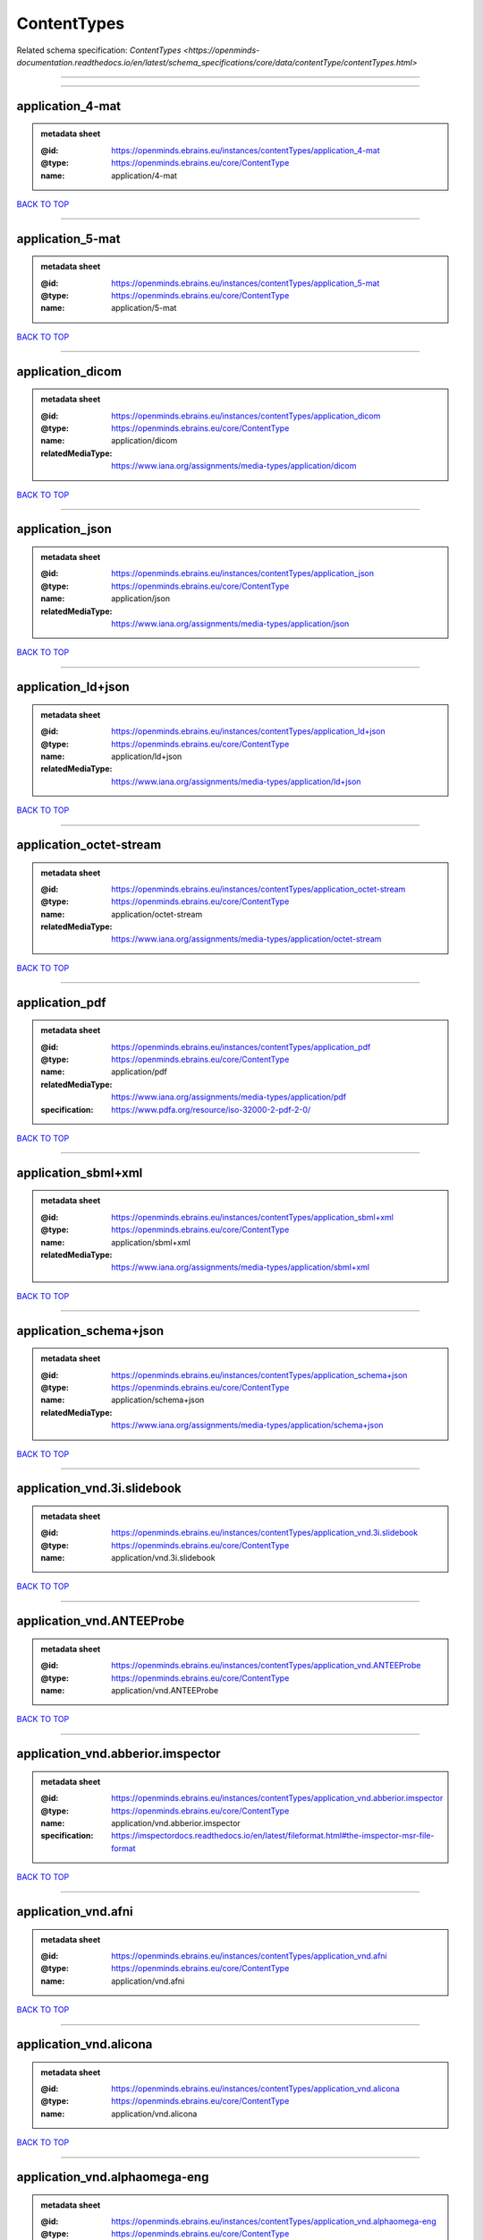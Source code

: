 ############
ContentTypes
############

Related schema specification: `ContentTypes <https://openminds-documentation.readthedocs.io/en/latest/schema_specifications/core/data/contentType/contentTypes.html>`

------------

------------

application_4-mat
-----------------

.. admonition:: metadata sheet

   :@id: https://openminds.ebrains.eu/instances/contentTypes/application_4-mat
   :@type: https://openminds.ebrains.eu/core/ContentType
   :name: application/4-mat

`BACK TO TOP <ContentTypes_>`_

------------

application_5-mat
-----------------

.. admonition:: metadata sheet

   :@id: https://openminds.ebrains.eu/instances/contentTypes/application_5-mat
   :@type: https://openminds.ebrains.eu/core/ContentType
   :name: application/5-mat

`BACK TO TOP <ContentTypes_>`_

------------

application_dicom
-----------------

.. admonition:: metadata sheet

   :@id: https://openminds.ebrains.eu/instances/contentTypes/application_dicom
   :@type: https://openminds.ebrains.eu/core/ContentType
   :name: application/dicom
   :relatedMediaType: https://www.iana.org/assignments/media-types/application/dicom

`BACK TO TOP <ContentTypes_>`_

------------

application_json
----------------

.. admonition:: metadata sheet

   :@id: https://openminds.ebrains.eu/instances/contentTypes/application_json
   :@type: https://openminds.ebrains.eu/core/ContentType
   :name: application/json
   :relatedMediaType: https://www.iana.org/assignments/media-types/application/json

`BACK TO TOP <ContentTypes_>`_

------------

application_ld+json
-------------------

.. admonition:: metadata sheet

   :@id: https://openminds.ebrains.eu/instances/contentTypes/application_ld+json
   :@type: https://openminds.ebrains.eu/core/ContentType
   :name: application/ld+json
   :relatedMediaType: https://www.iana.org/assignments/media-types/application/ld+json

`BACK TO TOP <ContentTypes_>`_

------------

application_octet-stream
------------------------

.. admonition:: metadata sheet

   :@id: https://openminds.ebrains.eu/instances/contentTypes/application_octet-stream
   :@type: https://openminds.ebrains.eu/core/ContentType
   :name: application/octet-stream
   :relatedMediaType: https://www.iana.org/assignments/media-types/application/octet-stream

`BACK TO TOP <ContentTypes_>`_

------------

application_pdf
---------------

.. admonition:: metadata sheet

   :@id: https://openminds.ebrains.eu/instances/contentTypes/application_pdf
   :@type: https://openminds.ebrains.eu/core/ContentType
   :name: application/pdf
   :relatedMediaType: https://www.iana.org/assignments/media-types/application/pdf
   :specification: https://www.pdfa.org/resource/iso-32000-2-pdf-2-0/

`BACK TO TOP <ContentTypes_>`_

------------

application_sbml+xml
--------------------

.. admonition:: metadata sheet

   :@id: https://openminds.ebrains.eu/instances/contentTypes/application_sbml+xml
   :@type: https://openminds.ebrains.eu/core/ContentType
   :name: application/sbml+xml
   :relatedMediaType: https://www.iana.org/assignments/media-types/application/sbml+xml

`BACK TO TOP <ContentTypes_>`_

------------

application_schema+json
-----------------------

.. admonition:: metadata sheet

   :@id: https://openminds.ebrains.eu/instances/contentTypes/application_schema+json
   :@type: https://openminds.ebrains.eu/core/ContentType
   :name: application/schema+json
   :relatedMediaType: https://www.iana.org/assignments/media-types/application/schema+json

`BACK TO TOP <ContentTypes_>`_

------------

application_vnd.3i.slidebook
----------------------------

.. admonition:: metadata sheet

   :@id: https://openminds.ebrains.eu/instances/contentTypes/application_vnd.3i.slidebook
   :@type: https://openminds.ebrains.eu/core/ContentType
   :name: application/vnd.3i.slidebook

`BACK TO TOP <ContentTypes_>`_

------------

application_vnd.ANTEEProbe
--------------------------

.. admonition:: metadata sheet

   :@id: https://openminds.ebrains.eu/instances/contentTypes/application_vnd.ANTEEProbe
   :@type: https://openminds.ebrains.eu/core/ContentType
   :name: application/vnd.ANTEEProbe

`BACK TO TOP <ContentTypes_>`_

------------

application_vnd.abberior.imspector
----------------------------------

.. admonition:: metadata sheet

   :@id: https://openminds.ebrains.eu/instances/contentTypes/application_vnd.abberior.imspector
   :@type: https://openminds.ebrains.eu/core/ContentType
   :name: application/vnd.abberior.imspector
   :specification: https://imspectordocs.readthedocs.io/en/latest/fileformat.html#the-imspector-msr-file-format

`BACK TO TOP <ContentTypes_>`_

------------

application_vnd.afni
--------------------

.. admonition:: metadata sheet

   :@id: https://openminds.ebrains.eu/instances/contentTypes/application_vnd.afni
   :@type: https://openminds.ebrains.eu/core/ContentType
   :name: application/vnd.afni

`BACK TO TOP <ContentTypes_>`_

------------

application_vnd.alicona
-----------------------

.. admonition:: metadata sheet

   :@id: https://openminds.ebrains.eu/instances/contentTypes/application_vnd.alicona
   :@type: https://openminds.ebrains.eu/core/ContentType
   :name: application/vnd.alicona

`BACK TO TOP <ContentTypes_>`_

------------

application_vnd.alphaomega-eng
------------------------------

.. admonition:: metadata sheet

   :@id: https://openminds.ebrains.eu/instances/contentTypes/application_vnd.alphaomega-eng
   :@type: https://openminds.ebrains.eu/core/ContentType
   :name: application/vnd.alphaomega-eng

`BACK TO TOP <ContentTypes_>`_

------------

application_vnd.amiramesh
-------------------------

.. admonition:: metadata sheet

   :@id: https://openminds.ebrains.eu/instances/contentTypes/application_vnd.amiramesh
   :@type: https://openminds.ebrains.eu/core/ContentType
   :name: application/vnd.amiramesh

`BACK TO TOP <ContentTypes_>`_

------------

application_vnd.amnis-flowsight
-------------------------------

.. admonition:: metadata sheet

   :@id: https://openminds.ebrains.eu/instances/contentTypes/application_vnd.amnis-flowsight
   :@type: https://openminds.ebrains.eu/core/ContentType
   :name: application/vnd.amnis-flowsight

`BACK TO TOP <ContentTypes_>`_

------------

application_vnd.analysisservices
--------------------------------

.. admonition:: metadata sheet

   :@id: https://openminds.ebrains.eu/instances/contentTypes/application_vnd.analysisservices
   :@type: https://openminds.ebrains.eu/core/ContentType
   :name: application/vnd.analysisservices

`BACK TO TOP <ContentTypes_>`_

------------

application_vnd.analyze.analyze75
---------------------------------

.. admonition:: metadata sheet

   :@id: https://openminds.ebrains.eu/instances/contentTypes/application_vnd.analyze.analyze75
   :@type: https://openminds.ebrains.eu/core/ContentType
   :name: application/vnd.analyze.analyze75

`BACK TO TOP <ContentTypes_>`_

------------

application_vnd.analyze.analyzeavw
----------------------------------

.. admonition:: metadata sheet

   :@id: https://openminds.ebrains.eu/instances/contentTypes/application_vnd.analyze.analyzeavw
   :@type: https://openminds.ebrains.eu/core/ContentType
   :name: application/vnd.analyze.analyzeavw

`BACK TO TOP <ContentTypes_>`_

------------

application_vnd.andor.andorsif
------------------------------

.. admonition:: metadata sheet

   :@id: https://openminds.ebrains.eu/instances/contentTypes/application_vnd.andor.andorsif
   :@type: https://openminds.ebrains.eu/core/ContentType
   :name: application/vnd.andor.andorsif

`BACK TO TOP <ContentTypes_>`_

------------

application_vnd.ansysfluent
---------------------------

.. admonition:: metadata sheet

   :@id: https://openminds.ebrains.eu/instances/contentTypes/application_vnd.ansysfluent
   :@type: https://openminds.ebrains.eu/core/ContentType
   :name: application/vnd.ansysfluent

`BACK TO TOP <ContentTypes_>`_

------------

application_vnd.ant.eeprobe
---------------------------

.. admonition:: metadata sheet

   :@id: https://openminds.ebrains.eu/instances/contentTypes/application_vnd.ant.eeprobe
   :@type: https://openminds.ebrains.eu/core/ContentType
   :name: application/vnd.ant.eeprobe

`BACK TO TOP <ContentTypes_>`_

------------

application_vnd.ants.linearTransform+mat
----------------------------------------

.. admonition:: metadata sheet

   :@id: https://openminds.ebrains.eu/instances/contentTypes/application_vnd.ants.linearTransform+mat
   :@type: https://openminds.ebrains.eu/core/ContentType
   :name: application/vnd.ants.linearTransform+mat

`BACK TO TOP <ContentTypes_>`_

------------

application_vnd.ants.nonlinearTransform+hdf5
--------------------------------------------

.. admonition:: metadata sheet

   :@id: https://openminds.ebrains.eu/instances/contentTypes/application_vnd.ants.nonlinearTransform+hdf5
   :@type: https://openminds.ebrains.eu/core/ContentType
   :name: application/vnd.ants.nonlinearTransform+hdf5

`BACK TO TOP <ContentTypes_>`_

------------

application_vnd.anywave
-----------------------

.. admonition:: metadata sheet

   :@id: https://openminds.ebrains.eu/instances/contentTypes/application_vnd.anywave
   :@type: https://openminds.ebrains.eu/core/ContentType
   :name: application/vnd.anywave

`BACK TO TOP <ContentTypes_>`_

------------

application_vnd.applied-precision.cellworx
------------------------------------------

.. admonition:: metadata sheet

   :@id: https://openminds.ebrains.eu/instances/contentTypes/application_vnd.applied-precision.cellworx
   :@type: https://openminds.ebrains.eu/core/ContentType
   :name: application/vnd.applied-precision.cellworx

`BACK TO TOP <ContentTypes_>`_

------------

application_vnd.arbor-simulator+python
--------------------------------------

.. admonition:: metadata sheet

   :@id: https://openminds.ebrains.eu/instances/contentTypes/application_vnd.arbor-simulator+python
   :@type: https://openminds.ebrains.eu/core/ContentType
   :name: application/vnd.arbor-simulator+python

`BACK TO TOP <ContentTypes_>`_

------------

application_vnd.asciidoc
------------------------

.. admonition:: metadata sheet

   :@id: https://openminds.ebrains.eu/instances/contentTypes/application_vnd.asciidoc
   :@type: https://openminds.ebrains.eu/core/ContentType
   :name: application/vnd.asciidoc

`BACK TO TOP <ContentTypes_>`_

------------

application_vnd.autodesk.3ds-max.3d-studio-mesh
-----------------------------------------------

.. admonition:: metadata sheet

   :@id: https://openminds.ebrains.eu/instances/contentTypes/application_vnd.autodesk.3ds-max.3d-studio-mesh
   :@type: https://openminds.ebrains.eu/core/ContentType
   :name: application/vnd.autodesk.3ds-max.3d-studio-mesh

`BACK TO TOP <ContentTypes_>`_

------------

application_vnd.avs.ucd
-----------------------

.. admonition:: metadata sheet

   :@id: https://openminds.ebrains.eu/instances/contentTypes/application_vnd.avs.ucd
   :@type: https://openminds.ebrains.eu/core/ContentType
   :name: application/vnd.avs.ucd

`BACK TO TOP <ContentTypes_>`_

------------

application_vnd.axograph
------------------------

.. admonition:: metadata sheet

   :@id: https://openminds.ebrains.eu/instances/contentTypes/application_vnd.axograph
   :@type: https://openminds.ebrains.eu/core/ContentType
   :name: application/vnd.axograph

`BACK TO TOP <ContentTypes_>`_

------------

application_vnd.bbp.bluron
--------------------------

.. admonition:: metadata sheet

   :@id: https://openminds.ebrains.eu/instances/contentTypes/application_vnd.bbp.bluron
   :@type: https://openminds.ebrains.eu/core/ContentType
   :name: application/vnd.bbp.bluron

`BACK TO TOP <ContentTypes_>`_

------------

application_vnd.bbp.simulation.blueconfig
-----------------------------------------

.. admonition:: metadata sheet

   :@id: https://openminds.ebrains.eu/instances/contentTypes/application_vnd.bbp.simulation.blueconfig
   :@type: https://openminds.ebrains.eu/core/ContentType
   :name: application/vnd.bbp.simulation.blueconfig

`BACK TO TOP <ContentTypes_>`_

------------

application_vnd.bci2000
-----------------------

.. admonition:: metadata sheet

   :@id: https://openminds.ebrains.eu/instances/contentTypes/application_vnd.bci2000
   :@type: https://openminds.ebrains.eu/core/ContentType
   :name: application/vnd.bci2000

`BACK TO TOP <ContentTypes_>`_

------------

application_vnd.bd-biosciences.bdpathway
----------------------------------------

.. admonition:: metadata sheet

   :@id: https://openminds.ebrains.eu/instances/contentTypes/application_vnd.bd-biosciences.bdpathway
   :@type: https://openminds.ebrains.eu/core/ContentType
   :name: application/vnd.bd-biosciences.bdpathway

`BACK TO TOP <ContentTypes_>`_

------------

application_vnd.becker-hickl.spcfifo
------------------------------------

.. admonition:: metadata sheet

   :@id: https://openminds.ebrains.eu/instances/contentTypes/application_vnd.becker-hickl.spcfifo
   :@type: https://openminds.ebrains.eu/core/ContentType
   :name: application/vnd.becker-hickl.spcfifo

`BACK TO TOP <ContentTypes_>`_

------------

application_vnd.becker-hickl.spcimage
-------------------------------------

.. admonition:: metadata sheet

   :@id: https://openminds.ebrains.eu/instances/contentTypes/application_vnd.becker-hickl.spcimage
   :@type: https://openminds.ebrains.eu/core/ContentType
   :name: application/vnd.becker-hickl.spcimage

`BACK TO TOP <ContentTypes_>`_

------------

application_vnd.bids
--------------------

.. admonition:: metadata sheet

   :@id: https://openminds.ebrains.eu/instances/contentTypes/application_vnd.bids
   :@type: https://openminds.ebrains.eu/core/ContentType
   :name: application/vnd.bids

`BACK TO TOP <ContentTypes_>`_

------------

application_vnd.bids.electrodesformat
-------------------------------------

.. admonition:: metadata sheet

   :@id: https://openminds.ebrains.eu/instances/contentTypes/application_vnd.bids.electrodesformat
   :@type: https://openminds.ebrains.eu/core/ContentType
   :name: application/vnd.bids.electrodesformat

`BACK TO TOP <ContentTypes_>`_

------------

application_vnd.bigdataviewer
-----------------------------

.. admonition:: metadata sheet

   :@id: https://openminds.ebrains.eu/instances/contentTypes/application_vnd.bigdataviewer
   :@type: https://openminds.ebrains.eu/core/ContentType
   :name: application/vnd.bigdataviewer

`BACK TO TOP <ContentTypes_>`_

------------

application_vnd.bigdataviewer+h5
--------------------------------

.. admonition:: metadata sheet

   :@id: https://openminds.ebrains.eu/instances/contentTypes/application_vnd.bigdataviewer+h5
   :@type: https://openminds.ebrains.eu/core/ContentType
   :name: application/vnd.bigdataviewer+h5

`BACK TO TOP <ContentTypes_>`_

------------

application_vnd.bio-rad.gel
---------------------------

.. admonition:: metadata sheet

   :@id: https://openminds.ebrains.eu/instances/contentTypes/application_vnd.bio-rad.gel
   :@type: https://openminds.ebrains.eu/core/ContentType
   :name: application/vnd.bio-rad.gel

`BACK TO TOP <ContentTypes_>`_

------------

application_vnd.bio-rad.pic
---------------------------

.. admonition:: metadata sheet

   :@id: https://openminds.ebrains.eu/instances/contentTypes/application_vnd.bio-rad.pic
   :@type: https://openminds.ebrains.eu/core/ContentType
   :name: application/vnd.bio-rad.pic

`BACK TO TOP <ContentTypes_>`_

------------

application_vnd.bio-rad.scn
---------------------------

.. admonition:: metadata sheet

   :@id: https://openminds.ebrains.eu/instances/contentTypes/application_vnd.bio-rad.scn
   :@type: https://openminds.ebrains.eu/core/ContentType
   :name: application/vnd.bio-rad.scn

`BACK TO TOP <ContentTypes_>`_

------------

application_vnd.bionetgen
-------------------------

.. admonition:: metadata sheet

   :@id: https://openminds.ebrains.eu/instances/contentTypes/application_vnd.bionetgen
   :@type: https://openminds.ebrains.eu/core/ContentType
   :name: application/vnd.bionetgen

`BACK TO TOP <ContentTypes_>`_

------------

application_vnd.blackrockmicrosystems.neuralevents
--------------------------------------------------

.. admonition:: metadata sheet

   :@id: https://openminds.ebrains.eu/instances/contentTypes/application_vnd.blackrockmicrosystems.neuralevents
   :@type: https://openminds.ebrains.eu/core/ContentType
   :name: application/vnd.blackrockmicrosystems.neuralevents
   :specification: https://blackrockneurotech.com/research/wp-content/ifu/LB-0023-7.00_NEV_File_Format.pdf

`BACK TO TOP <ContentTypes_>`_

------------

application_vnd.blackrockmicrosystems.neuralsignals.1
-----------------------------------------------------

.. admonition:: metadata sheet

   :@id: https://openminds.ebrains.eu/instances/contentTypes/application_vnd.blackrockmicrosystems.neuralsignals.1
   :@type: https://openminds.ebrains.eu/core/ContentType
   :name: application/vnd.blackrockmicrosystems.neuralsignals.1
   :specification: https://blackrockneurotech.com/research/wp-content/ifu/LB-0023-7.00_NEV_File_Format.pdf

`BACK TO TOP <ContentTypes_>`_

------------

application_vnd.blackrockmicrosystems.neuralsignals.2
-----------------------------------------------------

.. admonition:: metadata sheet

   :@id: https://openminds.ebrains.eu/instances/contentTypes/application_vnd.blackrockmicrosystems.neuralsignals.2
   :@type: https://openminds.ebrains.eu/core/ContentType
   :name: application/vnd.blackrockmicrosystems.neuralsignals.2
   :specification: https://blackrockneurotech.com/research/wp-content/ifu/LB-0023-7.00_NEV_File_Format.pdf

`BACK TO TOP <ContentTypes_>`_

------------

application_vnd.blackrockmicrosystems.neuralsignals.3
-----------------------------------------------------

.. admonition:: metadata sheet

   :@id: https://openminds.ebrains.eu/instances/contentTypes/application_vnd.blackrockmicrosystems.neuralsignals.3
   :@type: https://openminds.ebrains.eu/core/ContentType
   :name: application/vnd.blackrockmicrosystems.neuralsignals.3
   :specification: https://blackrockneurotech.com/research/wp-content/ifu/LB-0023-7.00_NEV_File_Format.pdf

`BACK TO TOP <ContentTypes_>`_

------------

application_vnd.blackrockmicrosystems.neuralsignals.4
-----------------------------------------------------

.. admonition:: metadata sheet

   :@id: https://openminds.ebrains.eu/instances/contentTypes/application_vnd.blackrockmicrosystems.neuralsignals.4
   :@type: https://openminds.ebrains.eu/core/ContentType
   :name: application/vnd.blackrockmicrosystems.neuralsignals.4
   :specification: https://blackrockneurotech.com/research/wp-content/ifu/LB-0023-7.00_NEV_File_Format.pdf

`BACK TO TOP <ContentTypes_>`_

------------

application_vnd.blackrockmicrosystems.neuralsignals.5
-----------------------------------------------------

.. admonition:: metadata sheet

   :@id: https://openminds.ebrains.eu/instances/contentTypes/application_vnd.blackrockmicrosystems.neuralsignals.5
   :@type: https://openminds.ebrains.eu/core/ContentType
   :name: application/vnd.blackrockmicrosystems.neuralsignals.5
   :specification: https://blackrockneurotech.com/research/wp-content/ifu/LB-0023-7.00_NEV_File_Format.pdf

`BACK TO TOP <ContentTypes_>`_

------------

application_vnd.blackrockmicrosystems.neuralsignals.6
-----------------------------------------------------

.. admonition:: metadata sheet

   :@id: https://openminds.ebrains.eu/instances/contentTypes/application_vnd.blackrockmicrosystems.neuralsignals.6
   :@type: https://openminds.ebrains.eu/core/ContentType
   :name: application/vnd.blackrockmicrosystems.neuralsignals.6
   :specification: https://blackrockneurotech.com/research/wp-content/ifu/LB-0023-7.00_NEV_File_Format.pdf

`BACK TO TOP <ContentTypes_>`_

------------

application_vnd.blackrockmicrosystems.neuralsignals.7
-----------------------------------------------------

.. admonition:: metadata sheet

   :@id: https://openminds.ebrains.eu/instances/contentTypes/application_vnd.blackrockmicrosystems.neuralsignals.7
   :@type: https://openminds.ebrains.eu/core/ContentType
   :name: application/vnd.blackrockmicrosystems.neuralsignals.7
   :specification: https://blackrockneurotech.com/research/wp-content/ifu/LB-0023-7.00_NEV_File_Format.pdf

`BACK TO TOP <ContentTypes_>`_

------------

application_vnd.blackrockmicrosystems.neuralsignals.8
-----------------------------------------------------

.. admonition:: metadata sheet

   :@id: https://openminds.ebrains.eu/instances/contentTypes/application_vnd.blackrockmicrosystems.neuralsignals.8
   :@type: https://openminds.ebrains.eu/core/ContentType
   :name: application/vnd.blackrockmicrosystems.neuralsignals.8
   :specification: https://blackrockneurotech.com/research/wp-content/ifu/LB-0023-7.00_NEV_File_Format.pdf

`BACK TO TOP <ContentTypes_>`_

------------

application_vnd.blackrockmicrosystems.neuralsignals.9
-----------------------------------------------------

.. admonition:: metadata sheet

   :@id: https://openminds.ebrains.eu/instances/contentTypes/application_vnd.blackrockmicrosystems.neuralsignals.9
   :@type: https://openminds.ebrains.eu/core/ContentType
   :name: application/vnd.blackrockmicrosystems.neuralsignals.9
   :specification: https://blackrockneurotech.com/research/wp-content/ifu/LB-0023-7.00_NEV_File_Format.pdf

`BACK TO TOP <ContentTypes_>`_

------------

application_vnd.blackrockmicrosystems.parallelrecordings
--------------------------------------------------------

.. admonition:: metadata sheet

   :@id: https://openminds.ebrains.eu/instances/contentTypes/application_vnd.blackrockmicrosystems.parallelrecordings
   :@type: https://openminds.ebrains.eu/core/ContentType
   :name: application/vnd.blackrockmicrosystems.parallelrecordings

`BACK TO TOP <ContentTypes_>`_

------------

application_vnd.blk
-------------------

.. admonition:: metadata sheet

   :@id: https://openminds.ebrains.eu/instances/contentTypes/application_vnd.blk
   :@type: https://openminds.ebrains.eu/core/ContentType
   :name: application/vnd.blk

`BACK TO TOP <ContentTypes_>`_

------------

application_vnd.bluebrainproject.bluepyopt
------------------------------------------

.. admonition:: metadata sheet

   :@id: https://openminds.ebrains.eu/instances/contentTypes/application_vnd.bluebrainproject.bluepyopt
   :@type: https://openminds.ebrains.eu/core/ContentType
   :name: application/vnd.bluebrainproject.bluepyopt

`BACK TO TOP <ContentTypes_>`_

------------

application_vnd.brain-innovation.brainvoyager
---------------------------------------------

.. admonition:: metadata sheet

   :@id: https://openminds.ebrains.eu/instances/contentTypes/application_vnd.brain-innovation.brainvoyager
   :@type: https://openminds.ebrains.eu/core/ContentType
   :name: application/vnd.brain-innovation.brainvoyager

`BACK TO TOP <ContentTypes_>`_

------------

application_vnd.brainnetviewer
------------------------------

.. admonition:: metadata sheet

   :@id: https://openminds.ebrains.eu/instances/contentTypes/application_vnd.brainnetviewer
   :@type: https://openminds.ebrains.eu/core/ContentType
   :name: application/vnd.brainnetviewer

`BACK TO TOP <ContentTypes_>`_

------------

application_vnd.brainproducts
-----------------------------

.. admonition:: metadata sheet

   :@id: https://openminds.ebrains.eu/instances/contentTypes/application_vnd.brainproducts
   :@type: https://openminds.ebrains.eu/core/ContentType
   :name: application/vnd.brainproducts

`BACK TO TOP <ContentTypes_>`_

------------

application_vnd.brains2
-----------------------

.. admonition:: metadata sheet

   :@id: https://openminds.ebrains.eu/instances/contentTypes/application_vnd.brains2
   :@type: https://openminds.ebrains.eu/core/ContentType
   :name: application/vnd.brains2

`BACK TO TOP <ContentTypes_>`_

------------

application_vnd.brainvision.binary
----------------------------------

.. admonition:: metadata sheet

   :@id: https://openminds.ebrains.eu/instances/contentTypes/application_vnd.brainvision.binary
   :@type: https://openminds.ebrains.eu/core/ContentType
   :name: application/vnd.brainvision.binary

`BACK TO TOP <ContentTypes_>`_

------------

application_vnd.brainvision.header
----------------------------------

.. admonition:: metadata sheet

   :@id: https://openminds.ebrains.eu/instances/contentTypes/application_vnd.brainvision.header
   :@type: https://openminds.ebrains.eu/core/ContentType
   :name: application/vnd.brainvision.header

`BACK TO TOP <ContentTypes_>`_

------------

application_vnd.brainvision.marker
----------------------------------

.. admonition:: metadata sheet

   :@id: https://openminds.ebrains.eu/instances/contentTypes/application_vnd.brainvision.marker
   :@type: https://openminds.ebrains.eu/core/ContentType
   :name: application/vnd.brainvision.marker

`BACK TO TOP <ContentTypes_>`_

------------

application_vnd.bsc
-------------------

.. admonition:: metadata sheet

   :@id: https://openminds.ebrains.eu/instances/contentTypes/application_vnd.bsc
   :@type: https://openminds.ebrains.eu/core/ContentType
   :name: application/vnd.bsc

`BACK TO TOP <ContentTypes_>`_

------------

application_vnd.bsc.paraver.configurationfile
---------------------------------------------

.. admonition:: metadata sheet

   :@id: https://openminds.ebrains.eu/instances/contentTypes/application_vnd.bsc.paraver.configurationfile
   :@type: https://openminds.ebrains.eu/core/ContentType
   :name: application/vnd.bsc.paraver.configurationfile

`BACK TO TOP <ContentTypes_>`_

------------

application_vnd.burleigh-instruments.burleigh
---------------------------------------------

.. admonition:: metadata sheet

   :@id: https://openminds.ebrains.eu/instances/contentTypes/application_vnd.burleigh-instruments.burleigh
   :@type: https://openminds.ebrains.eu/core/ContentType
   :name: application/vnd.burleigh-instruments.burleigh

`BACK TO TOP <ContentTypes_>`_

------------

application_vnd.byu
-------------------

.. admonition:: metadata sheet

   :@id: https://openminds.ebrains.eu/instances/contentTypes/application_vnd.byu
   :@type: https://openminds.ebrains.eu/core/ContentType
   :name: application/vnd.byu

`BACK TO TOP <ContentTypes_>`_

------------

application_vnd.canon.canondng
------------------------------

.. admonition:: metadata sheet

   :@id: https://openminds.ebrains.eu/instances/contentTypes/application_vnd.canon.canondng
   :@type: https://openminds.ebrains.eu/core/ContentType
   :name: application/vnd.canon.canondng

`BACK TO TOP <ContentTypes_>`_

------------

application_vnd.cell-sens-vsi
-----------------------------

.. admonition:: metadata sheet

   :@id: https://openminds.ebrains.eu/instances/contentTypes/application_vnd.cell-sens-vsi
   :@type: https://openminds.ebrains.eu/core/ContentType
   :name: application/vnd.cell-sens-vsi

`BACK TO TOP <ContentTypes_>`_

------------

application_vnd.cellh5+hdf5
---------------------------

.. admonition:: metadata sheet

   :@id: https://openminds.ebrains.eu/instances/contentTypes/application_vnd.cellh5+hdf5
   :@type: https://openminds.ebrains.eu/core/ContentType
   :name: application/vnd.cellh5+hdf5

`BACK TO TOP <ContentTypes_>`_

------------

application_vnd.commonworkflowlanguage.cmdline
----------------------------------------------

.. admonition:: metadata sheet

   :@id: https://openminds.ebrains.eu/instances/contentTypes/application_vnd.commonworkflowlanguage.cmdline
   :@type: https://openminds.ebrains.eu/core/ContentType
   :name: application/vnd.commonworkflowlanguage.cmdline

`BACK TO TOP <ContentTypes_>`_

------------

application_vnd.commonworkflowlanguage.workflow
-----------------------------------------------

.. admonition:: metadata sheet

   :@id: https://openminds.ebrains.eu/instances/contentTypes/application_vnd.commonworkflowlanguage.workflow
   :@type: https://openminds.ebrains.eu/core/ContentType
   :name: application/vnd.commonworkflowlanguage.workflow

`BACK TO TOP <ContentTypes_>`_

------------

application_vnd.connectomics-lab.connectome
-------------------------------------------

.. admonition:: metadata sheet

   :@id: https://openminds.ebrains.eu/instances/contentTypes/application_vnd.connectomics-lab.connectome
   :@type: https://openminds.ebrains.eu/core/ContentType
   :name: application/vnd.connectomics-lab.connectome

`BACK TO TOP <ContentTypes_>`_

------------

application_vnd.ctf
-------------------

.. admonition:: metadata sheet

   :@id: https://openminds.ebrains.eu/instances/contentTypes/application_vnd.ctf
   :@type: https://openminds.ebrains.eu/core/ContentType
   :name: application/vnd.ctf

`BACK TO TOP <ContentTypes_>`_

------------

application_vnd.cytiva.deltavision
----------------------------------

.. admonition:: metadata sheet

   :@id: https://openminds.ebrains.eu/instances/contentTypes/application_vnd.cytiva.deltavision
   :@type: https://openminds.ebrains.eu/core/ContentType
   :name: application/vnd.cytiva.deltavision

`BACK TO TOP <ContentTypes_>`_

------------

application_vnd.ebrains.image-service.deepzoom
----------------------------------------------

.. admonition:: metadata sheet

   :@id: https://openminds.ebrains.eu/instances/contentTypes/application_vnd.ebrains.image-service.deepzoom
   :@type: https://openminds.ebrains.eu/core/ContentType
   :description: This content type defines a file repository produced by the EBRAINS image-service holding a collection of files that is conform with the Microsoft Deep Zoom specifications.
   :name: application/vnd.ebrains.image-service.deepzoom

`BACK TO TOP <ContentTypes_>`_

------------

application_vnd.ebrains.image-service.neuroglancer.precomputed
--------------------------------------------------------------

.. admonition:: metadata sheet

   :@id: https://openminds.ebrains.eu/instances/contentTypes/application_vnd.ebrains.image-service.neuroglancer.precomputed
   :@type: https://openminds.ebrains.eu/core/ContentType
   :description: This content type defines a file repository produced by the EBRAINS image-service holding a collection of files that is conform with the Neuroglancer precomputed specifications.
   :name: application/vnd.ebrains.image-service.neuroglancer.precomputed

`BACK TO TOP <ContentTypes_>`_

------------

application_vnd.edf
-------------------

.. admonition:: metadata sheet

   :@id: https://openminds.ebrains.eu/instances/contentTypes/application_vnd.edf
   :@type: https://openminds.ebrains.eu/core/ContentType
   :name: application/vnd.edf

`BACK TO TOP <ContentTypes_>`_

------------

application_vnd.edf+
--------------------

.. admonition:: metadata sheet

   :@id: https://openminds.ebrains.eu/instances/contentTypes/application_vnd.edf+
   :@type: https://openminds.ebrains.eu/core/ContentType
   :name: application/vnd.edf+

`BACK TO TOP <ContentTypes_>`_

------------

application_vnd.eeglab
----------------------

.. admonition:: metadata sheet

   :@id: https://openminds.ebrains.eu/instances/contentTypes/application_vnd.eeglab
   :@type: https://openminds.ebrains.eu/core/ContentType
   :name: application/vnd.eeglab

`BACK TO TOP <ContentTypes_>`_

------------

application_vnd.egi
-------------------

.. admonition:: metadata sheet

   :@id: https://openminds.ebrains.eu/instances/contentTypes/application_vnd.egi
   :@type: https://openminds.ebrains.eu/core/ContentType
   :name: application/vnd.egi

`BACK TO TOP <ContentTypes_>`_

------------

application_vnd.egi.mff
-----------------------

.. admonition:: metadata sheet

   :@id: https://openminds.ebrains.eu/instances/contentTypes/application_vnd.egi.mff
   :@type: https://openminds.ebrains.eu/core/ContentType
   :name: application/vnd.egi.mff

`BACK TO TOP <ContentTypes_>`_

------------

application_vnd.elan.continuous-data
------------------------------------

.. admonition:: metadata sheet

   :@id: https://openminds.ebrains.eu/instances/contentTypes/application_vnd.elan.continuous-data
   :@type: https://openminds.ebrains.eu/core/ContentType
   :name: application/vnd.elan.continuous-data

`BACK TO TOP <ContentTypes_>`_

------------

application_vnd.elan.event
--------------------------

.. admonition:: metadata sheet

   :@id: https://openminds.ebrains.eu/instances/contentTypes/application_vnd.elan.event
   :@type: https://openminds.ebrains.eu/core/ContentType
   :name: application/vnd.elan.event

`BACK TO TOP <ContentTypes_>`_

------------

application_vnd.elekta
----------------------

.. admonition:: metadata sheet

   :@id: https://openminds.ebrains.eu/instances/contentTypes/application_vnd.elekta
   :@type: https://openminds.ebrains.eu/core/ContentType
   :name: application/vnd.elekta

`BACK TO TOP <ContentTypes_>`_

------------

application_vnd.elphy
---------------------

.. admonition:: metadata sheet

   :@id: https://openminds.ebrains.eu/instances/contentTypes/application_vnd.elphy
   :@type: https://openminds.ebrains.eu/core/ContentType
   :name: application/vnd.elphy

`BACK TO TOP <ContentTypes_>`_

------------

application_vnd.enhancedswc
---------------------------

.. admonition:: metadata sheet

   :@id: https://openminds.ebrains.eu/instances/contentTypes/application_vnd.enhancedswc
   :@type: https://openminds.ebrains.eu/core/ContentType
   :name: application/vnd.enhancedswc

`BACK TO TOP <ContentTypes_>`_

------------

application_vnd.ensight
-----------------------

.. admonition:: metadata sheet

   :@id: https://openminds.ebrains.eu/instances/contentTypes/application_vnd.ensight
   :@type: https://openminds.ebrains.eu/core/ContentType
   :name: application/vnd.ensight

`BACK TO TOP <ContentTypes_>`_

------------

application_vnd.enzo.amr+hdf5
-----------------------------

.. admonition:: metadata sheet

   :@id: https://openminds.ebrains.eu/instances/contentTypes/application_vnd.enzo.amr+hdf5
   :@type: https://openminds.ebrains.eu/core/ContentType
   :name: application/vnd.enzo.amr+hdf5

`BACK TO TOP <ContentTypes_>`_

------------

application_vnd.espina.seg+zip
------------------------------

.. admonition:: metadata sheet

   :@id: https://openminds.ebrains.eu/instances/contentTypes/application_vnd.espina.seg+zip
   :@type: https://openminds.ebrains.eu/core/ContentType
   :name: application/vnd.espina.seg+zip

`BACK TO TOP <ContentTypes_>`_

------------

application_vnd.exodusII
------------------------

.. admonition:: metadata sheet

   :@id: https://openminds.ebrains.eu/instances/contentTypes/application_vnd.exodusII
   :@type: https://openminds.ebrains.eu/core/ContentType
   :name: application/vnd.exodusII

`BACK TO TOP <ContentTypes_>`_

------------

application_vnd.faconstructor.3d-pli
------------------------------------

.. admonition:: metadata sheet

   :@id: https://openminds.ebrains.eu/instances/contentTypes/application_vnd.faconstructor.3d-pli
   :@type: https://openminds.ebrains.eu/core/ContentType
   :name: application/vnd.faconstructor.3d-pli

`BACK TO TOP <ContentTypes_>`_

------------

application_vnd.faconstructor.3d-pli+hdf5
-----------------------------------------

.. admonition:: metadata sheet

   :@id: https://openminds.ebrains.eu/instances/contentTypes/application_vnd.faconstructor.3d-pli+hdf5
   :@type: https://openminds.ebrains.eu/core/ContentType
   :name: application/vnd.faconstructor.3d-pli+hdf5

`BACK TO TOP <ContentTypes_>`_

------------

application_vnd.fei
-------------------

.. admonition:: metadata sheet

   :@id: https://openminds.ebrains.eu/instances/contentTypes/application_vnd.fei
   :@type: https://openminds.ebrains.eu/core/ContentType
   :name: application/vnd.fei

`BACK TO TOP <ContentTypes_>`_

------------

application_vnd.fmri.cifti.2
----------------------------

.. admonition:: metadata sheet

   :@id: https://openminds.ebrains.eu/instances/contentTypes/application_vnd.fmri.cifti.2
   :@type: https://openminds.ebrains.eu/core/ContentType
   :name: application/vnd.fmri.cifti.2

`BACK TO TOP <ContentTypes_>`_

------------

application_vnd.freesurfer
--------------------------

.. admonition:: metadata sheet

   :@id: https://openminds.ebrains.eu/instances/contentTypes/application_vnd.freesurfer
   :@type: https://openminds.ebrains.eu/core/ContentType
   :name: application/vnd.freesurfer

`BACK TO TOP <ContentTypes_>`_

------------

application_vnd.freesurfer.annotation
-------------------------------------

.. admonition:: metadata sheet

   :@id: https://openminds.ebrains.eu/instances/contentTypes/application_vnd.freesurfer.annotation
   :@type: https://openminds.ebrains.eu/core/ContentType
   :name: application/vnd.freesurfer.annotation
   :specification: https://surfer.nmr.mgh.harvard.edu/fswiki/LabelsClutsAnnotationFiles#Annotation

`BACK TO TOP <ContentTypes_>`_

------------

application_vnd.g-node.nix+hdf5
-------------------------------

.. admonition:: metadata sheet

   :@id: https://openminds.ebrains.eu/instances/contentTypes/application_vnd.g-node.nix+hdf5
   :@type: https://openminds.ebrains.eu/core/ContentType
   :name: application/vnd.g-node.nix+hdf5

`BACK TO TOP <ContentTypes_>`_

------------

application_vnd.g-node.nix.neo
------------------------------

.. admonition:: metadata sheet

   :@id: https://openminds.ebrains.eu/instances/contentTypes/application_vnd.g-node.nix.neo
   :@type: https://openminds.ebrains.eu/core/ContentType
   :name: application/vnd.g-node.nix.neo

`BACK TO TOP <ContentTypes_>`_

------------

application_vnd.g-node.odml
---------------------------

.. admonition:: metadata sheet

   :@id: https://openminds.ebrains.eu/instances/contentTypes/application_vnd.g-node.odml
   :@type: https://openminds.ebrains.eu/core/ContentType
   :name: application/vnd.g-node.odml
   :specification: https://g-node.github.io/python-odml/

`BACK TO TOP <ContentTypes_>`_

------------

application_vnd.gatan.digitalmicrograph2
----------------------------------------

.. admonition:: metadata sheet

   :@id: https://openminds.ebrains.eu/instances/contentTypes/application_vnd.gatan.digitalmicrograph2
   :@type: https://openminds.ebrains.eu/core/ContentType
   :name: application/vnd.gatan.digitalmicrograph2

`BACK TO TOP <ContentTypes_>`_

------------

application_vnd.ge-healthcare-life-sciences.amersham-biosciences-gel
--------------------------------------------------------------------

.. admonition:: metadata sheet

   :@id: https://openminds.ebrains.eu/instances/contentTypes/application_vnd.ge-healthcare-life-sciences.amersham-biosciences-gel
   :@type: https://openminds.ebrains.eu/core/ContentType
   :name: application/vnd.ge-healthcare-life-sciences.amersham-biosciences-gel
   :synonym: GEL

`BACK TO TOP <ContentTypes_>`_

------------

application_vnd.ge-healthcare.incell.1000-2000
----------------------------------------------

.. admonition:: metadata sheet

   :@id: https://openminds.ebrains.eu/instances/contentTypes/application_vnd.ge-healthcare.incell.1000-2000
   :@type: https://openminds.ebrains.eu/core/ContentType
   :name: application/vnd.ge-healthcare.incell.1000-2000

`BACK TO TOP <ContentTypes_>`_

------------

application_vnd.ge-healthcare.incell.3000
-----------------------------------------

.. admonition:: metadata sheet

   :@id: https://openminds.ebrains.eu/instances/contentTypes/application_vnd.ge-healthcare.incell.3000
   :@type: https://openminds.ebrains.eu/core/ContentType
   :name: application/vnd.ge-healthcare.incell.3000

`BACK TO TOP <ContentTypes_>`_

------------

application_vnd.ge-healthcare.microct
-------------------------------------

.. admonition:: metadata sheet

   :@id: https://openminds.ebrains.eu/instances/contentTypes/application_vnd.ge-healthcare.microct
   :@type: https://openminds.ebrains.eu/core/ContentType
   :name: application/vnd.ge-healthcare.microct

`BACK TO TOP <ContentTypes_>`_

------------

application_vnd.geomview.oogl
-----------------------------

.. admonition:: metadata sheet

   :@id: https://openminds.ebrains.eu/instances/contentTypes/application_vnd.geomview.oogl
   :@type: https://openminds.ebrains.eu/core/ContentType
   :name: application/vnd.geomview.oogl

`BACK TO TOP <ContentTypes_>`_

------------

application_vnd.gifti
---------------------

.. admonition:: metadata sheet

   :@id: https://openminds.ebrains.eu/instances/contentTypes/application_vnd.gifti
   :@type: https://openminds.ebrains.eu/core/ContentType
   :name: application/vnd.gifti

`BACK TO TOP <ContentTypes_>`_

------------

application_vnd.hamamatsu.aquacosmos
------------------------------------

.. admonition:: metadata sheet

   :@id: https://openminds.ebrains.eu/instances/contentTypes/application_vnd.hamamatsu.aquacosmos
   :@type: https://openminds.ebrains.eu/core/ContentType
   :name: application/vnd.hamamatsu.aquacosmos

`BACK TO TOP <ContentTypes_>`_

------------

application_vnd.hamamatsu.his
-----------------------------

.. admonition:: metadata sheet

   :@id: https://openminds.ebrains.eu/instances/contentTypes/application_vnd.hamamatsu.his
   :@type: https://openminds.ebrains.eu/core/ContentType
   :name: application/vnd.hamamatsu.his

`BACK TO TOP <ContentTypes_>`_

------------

application_vnd.hamamatsu.ndpi
------------------------------

.. admonition:: metadata sheet

   :@id: https://openminds.ebrains.eu/instances/contentTypes/application_vnd.hamamatsu.ndpi
   :@type: https://openminds.ebrains.eu/core/ContentType
   :name: application/vnd.hamamatsu.ndpi

`BACK TO TOP <ContentTypes_>`_

------------

application_vnd.hamamatsu.vms
-----------------------------

.. admonition:: metadata sheet

   :@id: https://openminds.ebrains.eu/instances/contentTypes/application_vnd.hamamatsu.vms
   :@type: https://openminds.ebrains.eu/core/ContentType
   :name: application/vnd.hamamatsu.vms

`BACK TO TOP <ContentTypes_>`_

------------

application_vnd.hitachi.s-4800
------------------------------

.. admonition:: metadata sheet

   :@id: https://openminds.ebrains.eu/instances/contentTypes/application_vnd.hitachi.s-4800
   :@type: https://openminds.ebrains.eu/core/ContentType
   :name: application/vnd.hitachi.s-4800

`BACK TO TOP <ContentTypes_>`_

------------

application_vnd.hyland.brainwaredam
-----------------------------------

.. admonition:: metadata sheet

   :@id: https://openminds.ebrains.eu/instances/contentTypes/application_vnd.hyland.brainwaredam
   :@type: https://openminds.ebrains.eu/core/ContentType
   :name: application/vnd.hyland.brainwaredam

`BACK TO TOP <ContentTypes_>`_

------------

application_vnd.hyland.brainwaref32
-----------------------------------

.. admonition:: metadata sheet

   :@id: https://openminds.ebrains.eu/instances/contentTypes/application_vnd.hyland.brainwaref32
   :@type: https://openminds.ebrains.eu/core/ContentType
   :name: application/vnd.hyland.brainwaref32

`BACK TO TOP <ContentTypes_>`_

------------

application_vnd.hyland.brainwaresrc
-----------------------------------

.. admonition:: metadata sheet

   :@id: https://openminds.ebrains.eu/instances/contentTypes/application_vnd.hyland.brainwaresrc
   :@type: https://openminds.ebrains.eu/core/ContentType
   :name: application/vnd.hyland.brainwaresrc

`BACK TO TOP <ContentTypes_>`_

------------

application_vnd.ics
-------------------

.. admonition:: metadata sheet

   :@id: https://openminds.ebrains.eu/instances/contentTypes/application_vnd.ics
   :@type: https://openminds.ebrains.eu/core/ContentType
   :name: application/vnd.ics

`BACK TO TOP <ContentTypes_>`_

------------

application_vnd.igorpro
-----------------------

.. admonition:: metadata sheet

   :@id: https://openminds.ebrains.eu/instances/contentTypes/application_vnd.igorpro
   :@type: https://openminds.ebrains.eu/core/ContentType
   :name: application/vnd.igorpro

`BACK TO TOP <ContentTypes_>`_

------------

application_vnd.imacon
----------------------

.. admonition:: metadata sheet

   :@id: https://openminds.ebrains.eu/instances/contentTypes/application_vnd.imacon
   :@type: https://openminds.ebrains.eu/core/ContentType
   :name: application/vnd.imacon

`BACK TO TOP <ContentTypes_>`_

------------

application_vnd.imagepro.sequence
---------------------------------

.. admonition:: metadata sheet

   :@id: https://openminds.ebrains.eu/instances/contentTypes/application_vnd.imagepro.sequence
   :@type: https://openminds.ebrains.eu/core/ContentType
   :name: application/vnd.imagepro.sequence

`BACK TO TOP <ContentTypes_>`_

------------

application_vnd.imagepro.workspace
----------------------------------

.. admonition:: metadata sheet

   :@id: https://openminds.ebrains.eu/instances/contentTypes/application_vnd.imagepro.workspace
   :@type: https://openminds.ebrains.eu/core/ContentType
   :name: application/vnd.imagepro.workspace

`BACK TO TOP <ContentTypes_>`_

------------

application_vnd.imagic
----------------------

.. admonition:: metadata sheet

   :@id: https://openminds.ebrains.eu/instances/contentTypes/application_vnd.imagic
   :@type: https://openminds.ebrains.eu/core/ContentType
   :name: application/vnd.imagic

`BACK TO TOP <ContentTypes_>`_

------------

application_vnd.imod
--------------------

.. admonition:: metadata sheet

   :@id: https://openminds.ebrains.eu/instances/contentTypes/application_vnd.imod
   :@type: https://openminds.ebrains.eu/core/ContentType
   :name: application/vnd.imod

`BACK TO TOP <ContentTypes_>`_

------------

application_vnd.improvision.openlab
-----------------------------------

.. admonition:: metadata sheet

   :@id: https://openminds.ebrains.eu/instances/contentTypes/application_vnd.improvision.openlab
   :@type: https://openminds.ebrains.eu/core/ContentType
   :name: application/vnd.improvision.openlab

`BACK TO TOP <ContentTypes_>`_

------------

application_vnd.indec-biosystems.axonrawformat
----------------------------------------------

.. admonition:: metadata sheet

   :@id: https://openminds.ebrains.eu/instances/contentTypes/application_vnd.indec-biosystems.axonrawformat
   :@type: https://openminds.ebrains.eu/core/ContentType
   :name: application/vnd.indec-biosystems.axonrawformat

`BACK TO TOP <ContentTypes_>`_

------------

application_vnd.intan.technology
--------------------------------

.. admonition:: metadata sheet

   :@id: https://openminds.ebrains.eu/instances/contentTypes/application_vnd.intan.technology
   :@type: https://openminds.ebrains.eu/core/ContentType
   :name: application/vnd.intan.technology

`BACK TO TOP <ContentTypes_>`_

------------

application_vnd.intranat+csv
----------------------------

.. admonition:: metadata sheet

   :@id: https://openminds.ebrains.eu/instances/contentTypes/application_vnd.intranat+csv
   :@type: https://openminds.ebrains.eu/core/ContentType
   :name: application/vnd.intranat+csv

`BACK TO TOP <ContentTypes_>`_

------------

application_vnd.intranat+txt
----------------------------

.. admonition:: metadata sheet

   :@id: https://openminds.ebrains.eu/instances/contentTypes/application_vnd.intranat+txt
   :@type: https://openminds.ebrains.eu/core/ContentType
   :name: application/vnd.intranat+txt

`BACK TO TOP <ContentTypes_>`_

------------

application_vnd.inveon
----------------------

.. admonition:: metadata sheet

   :@id: https://openminds.ebrains.eu/instances/contentTypes/application_vnd.inveon
   :@type: https://openminds.ebrains.eu/core/ContentType
   :name: application/vnd.inveon

`BACK TO TOP <ContentTypes_>`_

------------

application_vnd.iplab
---------------------

.. admonition:: metadata sheet

   :@id: https://openminds.ebrains.eu/instances/contentTypes/application_vnd.iplab
   :@type: https://openminds.ebrains.eu/core/ContentType
   :name: application/vnd.iplab

`BACK TO TOP <ContentTypes_>`_

------------

application_vnd.itk
-------------------

.. admonition:: metadata sheet

   :@id: https://openminds.ebrains.eu/instances/contentTypes/application_vnd.itk
   :@type: https://openminds.ebrains.eu/core/ContentType
   :name: application/vnd.itk

`BACK TO TOP <ContentTypes_>`_

------------

application_vnd.ivision
-----------------------

.. admonition:: metadata sheet

   :@id: https://openminds.ebrains.eu/instances/contentTypes/application_vnd.ivision
   :@type: https://openminds.ebrains.eu/core/ContentType
   :name: application/vnd.ivision

`BACK TO TOP <ContentTypes_>`_

------------

application_vnd.jeol
--------------------

.. admonition:: metadata sheet

   :@id: https://openminds.ebrains.eu/instances/contentTypes/application_vnd.jeol
   :@type: https://openminds.ebrains.eu/core/ContentType
   :name: application/vnd.jeol

`BACK TO TOP <ContentTypes_>`_

------------

application_vnd.keller-lab.block
--------------------------------

.. admonition:: metadata sheet

   :@id: https://openminds.ebrains.eu/instances/contentTypes/application_vnd.keller-lab.block
   :@type: https://openminds.ebrains.eu/core/ContentType
   :name: application/vnd.keller-lab.block

`BACK TO TOP <ContentTypes_>`_

------------

application_vnd.khoros.viff.bitmap
----------------------------------

.. admonition:: metadata sheet

   :@id: https://openminds.ebrains.eu/instances/contentTypes/application_vnd.khoros.viff.bitmap
   :@type: https://openminds.ebrains.eu/core/ContentType
   :name: application/vnd.khoros.viff.bitmap

`BACK TO TOP <ContentTypes_>`_

------------

application_vnd.kitware.paraview.pvt
------------------------------------

.. admonition:: metadata sheet

   :@id: https://openminds.ebrains.eu/instances/contentTypes/application_vnd.kitware.paraview.pvt
   :@type: https://openminds.ebrains.eu/core/ContentType
   :name: application/vnd.kitware.paraview.pvt

`BACK TO TOP <ContentTypes_>`_

------------

application_vnd.klustakwik
--------------------------

.. admonition:: metadata sheet

   :@id: https://openminds.ebrains.eu/instances/contentTypes/application_vnd.klustakwik
   :@type: https://openminds.ebrains.eu/core/ContentType
   :name: application/vnd.klustakwik

`BACK TO TOP <ContentTypes_>`_

------------

application_vnd.kodak.bip
-------------------------

.. admonition:: metadata sheet

   :@id: https://openminds.ebrains.eu/instances/contentTypes/application_vnd.kodak.bip
   :@type: https://openminds.ebrains.eu/core/ContentType
   :name: application/vnd.kodak.bip

`BACK TO TOP <ContentTypes_>`_

------------

application_vnd.kwik
--------------------

.. admonition:: metadata sheet

   :@id: https://openminds.ebrains.eu/instances/contentTypes/application_vnd.kwik
   :@type: https://openminds.ebrains.eu/core/ContentType
   :name: application/vnd.kwik

`BACK TO TOP <ContentTypes_>`_

------------

application_vnd.laboratory-imaging.nikon
----------------------------------------

.. admonition:: metadata sheet

   :@id: https://openminds.ebrains.eu/instances/contentTypes/application_vnd.laboratory-imaging.nikon
   :@type: https://openminds.ebrains.eu/core/ContentType
   :name: application/vnd.laboratory-imaging.nikon

`BACK TO TOP <ContentTypes_>`_

------------

application_vnd.lambert-instruments.flim
----------------------------------------

.. admonition:: metadata sheet

   :@id: https://openminds.ebrains.eu/instances/contentTypes/application_vnd.lambert-instruments.flim
   :@type: https://openminds.ebrains.eu/core/ContentType
   :name: application/vnd.lambert-instruments.flim

`BACK TO TOP <ContentTypes_>`_

------------

application_vnd.lavision.imspector
----------------------------------

.. admonition:: metadata sheet

   :@id: https://openminds.ebrains.eu/instances/contentTypes/application_vnd.lavision.imspector
   :@type: https://openminds.ebrains.eu/core/ContentType
   :name: application/vnd.lavision.imspector

`BACK TO TOP <ContentTypes_>`_

------------

application_vnd.leica-biosystems.aperio
---------------------------------------

.. admonition:: metadata sheet

   :@id: https://openminds.ebrains.eu/instances/contentTypes/application_vnd.leica-biosystems.aperio
   :@type: https://openminds.ebrains.eu/core/ContentType
   :name: application/vnd.leica-biosystems.aperio

`BACK TO TOP <ContentTypes_>`_

------------

application_vnd.leica-biosystems.aperiosvstiff
----------------------------------------------

.. admonition:: metadata sheet

   :@id: https://openminds.ebrains.eu/instances/contentTypes/application_vnd.leica-biosystems.aperiosvstiff
   :@type: https://openminds.ebrains.eu/core/ContentType
   :name: application/vnd.leica-biosystems.aperiosvstiff

`BACK TO TOP <ContentTypes_>`_

------------

application_vnd.leica.las.af.lif
--------------------------------

.. admonition:: metadata sheet

   :@id: https://openminds.ebrains.eu/instances/contentTypes/application_vnd.leica.las.af.lif
   :@type: https://openminds.ebrains.eu/core/ContentType
   :name: application/vnd.leica.las.af.lif

`BACK TO TOP <ContentTypes_>`_

------------

application_vnd.leica.lcs.lei
-----------------------------

.. admonition:: metadata sheet

   :@id: https://openminds.ebrains.eu/instances/contentTypes/application_vnd.leica.lcs.lei
   :@type: https://openminds.ebrains.eu/core/ContentType
   :name: application/vnd.leica.lcs.lei

`BACK TO TOP <ContentTypes_>`_

------------

application_vnd.leica.scn
-------------------------

.. admonition:: metadata sheet

   :@id: https://openminds.ebrains.eu/instances/contentTypes/application_vnd.leica.scn
   :@type: https://openminds.ebrains.eu/core/ContentType
   :name: application/vnd.leica.scn

`BACK TO TOP <ContentTypes_>`_

------------

application_vnd.li-cor.l2d
--------------------------

.. admonition:: metadata sheet

   :@id: https://openminds.ebrains.eu/instances/contentTypes/application_vnd.li-cor.l2d
   :@type: https://openminds.ebrains.eu/core/ContentType
   :name: application/vnd.li-cor.l2d

`BACK TO TOP <ContentTypes_>`_

------------

application_vnd.libreoffice
---------------------------

.. admonition:: metadata sheet

   :@id: https://openminds.ebrains.eu/instances/contentTypes/application_vnd.libreoffice
   :@type: https://openminds.ebrains.eu/core/ContentType
   :name: application/vnd.libreoffice

`BACK TO TOP <ContentTypes_>`_

------------

application_vnd.ls-dyna
-----------------------

.. admonition:: metadata sheet

   :@id: https://openminds.ebrains.eu/instances/contentTypes/application_vnd.ls-dyna
   :@type: https://openminds.ebrains.eu/core/ContentType
   :name: application/vnd.ls-dyna

`BACK TO TOP <ContentTypes_>`_

------------

application_vnd.mathworks.live-script+zip
-----------------------------------------

.. admonition:: metadata sheet

   :@id: https://openminds.ebrains.eu/instances/contentTypes/application_vnd.mathworks.live-script+zip
   :@type: https://openminds.ebrains.eu/core/ContentType
   :name: application/vnd.mathworks.live-script+zip
   :specification: https://de.mathworks.com/help/matlab/matlab_prog/live-script-file-format.html

`BACK TO TOP <ContentTypes_>`_

------------

application_vnd.mbf.neurolucida
-------------------------------

.. admonition:: metadata sheet

   :@id: https://openminds.ebrains.eu/instances/contentTypes/application_vnd.mbf.neurolucida
   :@type: https://openminds.ebrains.eu/core/ContentType
   :name: application/vnd.mbf.neurolucida

`BACK TO TOP <ContentTypes_>`_

------------

application_vnd.mcid
--------------------

.. admonition:: metadata sheet

   :@id: https://openminds.ebrains.eu/instances/contentTypes/application_vnd.mcid
   :@type: https://openminds.ebrains.eu/core/ContentType
   :name: application/vnd.mcid

`BACK TO TOP <ContentTypes_>`_

------------

application_vnd.mearec
----------------------

.. admonition:: metadata sheet

   :@id: https://openminds.ebrains.eu/instances/contentTypes/application_vnd.mearec
   :@type: https://openminds.ebrains.eu/core/ContentType
   :name: application/vnd.mearec

`BACK TO TOP <ContentTypes_>`_

------------

application_vnd.metamorph.stack
-------------------------------

.. admonition:: metadata sheet

   :@id: https://openminds.ebrains.eu/instances/contentTypes/application_vnd.metamorph.stack
   :@type: https://openminds.ebrains.eu/core/ContentType
   :name: application/vnd.metamorph.stack

`BACK TO TOP <ContentTypes_>`_

------------

application_vnd.metaxpress
--------------------------

.. admonition:: metadata sheet

   :@id: https://openminds.ebrains.eu/instances/contentTypes/application_vnd.metaxpress
   :@type: https://openminds.ebrains.eu/core/ContentType
   :name: application/vnd.metaxpress

`BACK TO TOP <ContentTypes_>`_

------------

application_vnd.micro-manager
-----------------------------

.. admonition:: metadata sheet

   :@id: https://openminds.ebrains.eu/instances/contentTypes/application_vnd.micro-manager
   :@type: https://openminds.ebrains.eu/core/ContentType
   :name: application/vnd.micro-manager

`BACK TO TOP <ContentTypes_>`_

------------

application_vnd.micromed
------------------------

.. admonition:: metadata sheet

   :@id: https://openminds.ebrains.eu/instances/contentTypes/application_vnd.micromed
   :@type: https://openminds.ebrains.eu/core/ContentType
   :name: application/vnd.micromed

`BACK TO TOP <ContentTypes_>`_

------------

application_vnd.micromedgroup
-----------------------------

.. admonition:: metadata sheet

   :@id: https://openminds.ebrains.eu/instances/contentTypes/application_vnd.micromedgroup
   :@type: https://openminds.ebrains.eu/core/ContentType
   :name: application/vnd.micromedgroup

`BACK TO TOP <ContentTypes_>`_

------------

application_vnd.microsoft.deepzoom.collection+xml
-------------------------------------------------

.. admonition:: metadata sheet

   :@id: https://openminds.ebrains.eu/instances/contentTypes/application_vnd.microsoft.deepzoom.collection+xml
   :@type: https://openminds.ebrains.eu/core/ContentType
   :name: application/vnd.microsoft.deepzoom.collection+xml
   :specification: https://docs.microsoft.com/en-us/previous-versions/windows/silverlight/dotnet-windows-silverlight/cc645077(v=vs.95)

`BACK TO TOP <ContentTypes_>`_

------------

application_vnd.microsoft.deepzoom.image+xml
--------------------------------------------

.. admonition:: metadata sheet

   :@id: https://openminds.ebrains.eu/instances/contentTypes/application_vnd.microsoft.deepzoom.image+xml
   :@type: https://openminds.ebrains.eu/core/ContentType
   :name: application/vnd.microsoft.deepzoom.image+xml
   :specification: https://docs.microsoft.com/en-us/previous-versions/windows/silverlight/dotnet-windows-silverlight/cc645077(v=vs.95)

`BACK TO TOP <ContentTypes_>`_

------------

application_vnd.minc
--------------------

.. admonition:: metadata sheet

   :@id: https://openminds.ebrains.eu/instances/contentTypes/application_vnd.minc
   :@type: https://openminds.ebrains.eu/core/ContentType
   :name: application/vnd.minc

`BACK TO TOP <ContentTypes_>`_

------------

application_vnd.minds+json
--------------------------

.. admonition:: metadata sheet

   :@id: https://openminds.ebrains.eu/instances/contentTypes/application_vnd.minds+json
   :@type: https://openminds.ebrains.eu/core/ContentType
   :name: application/vnd.minds+json

`BACK TO TOP <ContentTypes_>`_

------------

application_vnd.minolta
-----------------------

.. admonition:: metadata sheet

   :@id: https://openminds.ebrains.eu/instances/contentTypes/application_vnd.minolta
   :@type: https://openminds.ebrains.eu/core/ContentType
   :name: application/vnd.minolta

`BACK TO TOP <ContentTypes_>`_

------------

application_vnd.mitk.fiber
--------------------------

.. admonition:: metadata sheet

   :@id: https://openminds.ebrains.eu/instances/contentTypes/application_vnd.mitk.fiber
   :@type: https://openminds.ebrains.eu/core/ContentType
   :name: application/vnd.mitk.fiber

`BACK TO TOP <ContentTypes_>`_

------------

application_vnd.molecular-imaging
---------------------------------

.. admonition:: metadata sheet

   :@id: https://openminds.ebrains.eu/instances/contentTypes/application_vnd.molecular-imaging
   :@type: https://openminds.ebrains.eu/core/ContentType
   :name: application/vnd.molecular-imaging

`BACK TO TOP <ContentTypes_>`_

------------

application_vnd.moleculardevices.axon
-------------------------------------

.. admonition:: metadata sheet

   :@id: https://openminds.ebrains.eu/instances/contentTypes/application_vnd.moleculardevices.axon
   :@type: https://openminds.ebrains.eu/core/ContentType
   :name: application/vnd.moleculardevices.axon

`BACK TO TOP <ContentTypes_>`_

------------

application_vnd.mrc
-------------------

.. admonition:: metadata sheet

   :@id: https://openminds.ebrains.eu/instances/contentTypes/application_vnd.mrc
   :@type: https://openminds.ebrains.eu/core/ContentType
   :name: application/vnd.mrc

`BACK TO TOP <ContentTypes_>`_

------------

application_vnd.mrtrix.imageformat
----------------------------------

.. admonition:: metadata sheet

   :@id: https://openminds.ebrains.eu/instances/contentTypes/application_vnd.mrtrix.imageformat
   :@type: https://openminds.ebrains.eu/core/ContentType
   :name: application/vnd.mrtrix.imageformat

`BACK TO TOP <ContentTypes_>`_

------------

application_vnd.mrtrix.legacysparseformat
-----------------------------------------

.. admonition:: metadata sheet

   :@id: https://openminds.ebrains.eu/instances/contentTypes/application_vnd.mrtrix.legacysparseformat
   :@type: https://openminds.ebrains.eu/core/ContentType
   :name: application/vnd.mrtrix.legacysparseformat

`BACK TO TOP <ContentTypes_>`_

------------

application_vnd.ms-excel
------------------------

.. admonition:: metadata sheet

   :@id: https://openminds.ebrains.eu/instances/contentTypes/application_vnd.ms-excel
   :@type: https://openminds.ebrains.eu/core/ContentType
   :name: application/vnd.ms-excel
   :relatedMediaType: https://www.iana.org/assignments/media-types/application/vnd.ms-excel

`BACK TO TOP <ContentTypes_>`_

------------

application_vnd.neo.ascii.image
-------------------------------

.. admonition:: metadata sheet

   :@id: https://openminds.ebrains.eu/instances/contentTypes/application_vnd.neo.ascii.image
   :@type: https://openminds.ebrains.eu/core/ContentType
   :name: application/vnd.neo.ascii.image

`BACK TO TOP <ContentTypes_>`_

------------

application_vnd.neo.ascii.signal
--------------------------------

.. admonition:: metadata sheet

   :@id: https://openminds.ebrains.eu/instances/contentTypes/application_vnd.neo.ascii.signal
   :@type: https://openminds.ebrains.eu/core/ContentType
   :name: application/vnd.neo.ascii.signal

`BACK TO TOP <ContentTypes_>`_

------------

application_vnd.neo.ascii.spiketrain
------------------------------------

.. admonition:: metadata sheet

   :@id: https://openminds.ebrains.eu/instances/contentTypes/application_vnd.neo.ascii.spiketrain
   :@type: https://openminds.ebrains.eu/core/ContentType
   :name: application/vnd.neo.ascii.spiketrain

`BACK TO TOP <ContentTypes_>`_

------------

application_vnd.nest
--------------------

.. admonition:: metadata sheet

   :@id: https://openminds.ebrains.eu/instances/contentTypes/application_vnd.nest
   :@type: https://openminds.ebrains.eu/core/ContentType
   :name: application/vnd.nest

`BACK TO TOP <ContentTypes_>`_

------------

application_vnd.nest-simulator+python
-------------------------------------

.. admonition:: metadata sheet

   :@id: https://openminds.ebrains.eu/instances/contentTypes/application_vnd.nest-simulator+python
   :@type: https://openminds.ebrains.eu/core/ContentType
   :name: application/vnd.nest-simulator+python

`BACK TO TOP <ContentTypes_>`_

------------

application_vnd.netpbm.portableanymap
-------------------------------------

.. admonition:: metadata sheet

   :@id: https://openminds.ebrains.eu/instances/contentTypes/application_vnd.netpbm.portableanymap
   :@type: https://openminds.ebrains.eu/core/ContentType
   :name: application/vnd.netpbm.portableanymap

`BACK TO TOP <ContentTypes_>`_

------------

application_vnd.neuralensemble
------------------------------

.. admonition:: metadata sheet

   :@id: https://openminds.ebrains.eu/instances/contentTypes/application_vnd.neuralensemble
   :@type: https://openminds.ebrains.eu/core/ContentType
   :name: application/vnd.neuralensemble

`BACK TO TOP <ContentTypes_>`_

------------

application_vnd.neuralensemble.pynn
-----------------------------------

.. admonition:: metadata sheet

   :@id: https://openminds.ebrains.eu/instances/contentTypes/application_vnd.neuralensemble.pynn
   :@type: https://openminds.ebrains.eu/core/ContentType
   :name: application/vnd.neuralensemble.pynn

`BACK TO TOP <ContentTypes_>`_

------------

application_vnd.neuralynx
-------------------------

.. admonition:: metadata sheet

   :@id: https://openminds.ebrains.eu/instances/contentTypes/application_vnd.neuralynx
   :@type: https://openminds.ebrains.eu/core/ContentType
   :name: application/vnd.neuralynx

`BACK TO TOP <ContentTypes_>`_

------------

application_vnd.neuroglancer.precomputed
----------------------------------------

.. admonition:: metadata sheet

   :@id: https://openminds.ebrains.eu/instances/contentTypes/application_vnd.neuroglancer.precomputed
   :@type: https://openminds.ebrains.eu/core/ContentType
   :name: application/vnd.neuroglancer.precomputed
   :specification: https://github.com/google/neuroglancer/blob/33d5206cf16c60530e9d0d517dc8bb9b968e2e18/src/neuroglancer/datasource/precomputed/README.md

`BACK TO TOP <ContentTypes_>`_

------------

application_vnd.neuroglancer.precomputed.info+json
--------------------------------------------------

.. admonition:: metadata sheet

   :@id: https://openminds.ebrains.eu/instances/contentTypes/application_vnd.neuroglancer.precomputed.info+json
   :@type: https://openminds.ebrains.eu/core/ContentType
   :name: application/vnd.neuroglancer.precomputed.info+json
   :specification: https://github.com/google/neuroglancer/blob/33d5206cf16c60530e9d0d517dc8bb9b968e2e18/src/neuroglancer/datasource/precomputed/README.md

`BACK TO TOP <ContentTypes_>`_

------------

application_vnd.neuroglancer.precomputed.raw
--------------------------------------------

.. admonition:: metadata sheet

   :@id: https://openminds.ebrains.eu/instances/contentTypes/application_vnd.neuroglancer.precomputed.raw
   :@type: https://openminds.ebrains.eu/core/ContentType
   :name: application/vnd.neuroglancer.precomputed.raw
   :specification: https://github.com/google/neuroglancer/blob/33d5206cf16c60530e9d0d517dc8bb9b968e2e18/src/neuroglancer/datasource/precomputed/README.md

`BACK TO TOP <ContentTypes_>`_

------------

application_vnd.neuroml
-----------------------

.. admonition:: metadata sheet

   :@id: https://openminds.ebrains.eu/instances/contentTypes/application_vnd.neuroml
   :@type: https://openminds.ebrains.eu/core/ContentType
   :name: application/vnd.neuroml

`BACK TO TOP <ContentTypes_>`_

------------

application_vnd.neuron-simulator+hoc
------------------------------------

.. admonition:: metadata sheet

   :@id: https://openminds.ebrains.eu/instances/contentTypes/application_vnd.neuron-simulator+hoc
   :@type: https://openminds.ebrains.eu/core/ContentType
   :name: application/vnd.neuron-simulator+hoc

`BACK TO TOP <ContentTypes_>`_

------------

application_vnd.neuron-simulator+python
---------------------------------------

.. admonition:: metadata sheet

   :@id: https://openminds.ebrains.eu/instances/contentTypes/application_vnd.neuron-simulator+python
   :@type: https://openminds.ebrains.eu/core/ContentType
   :name: application/vnd.neuron-simulator+python

`BACK TO TOP <ContentTypes_>`_

------------

application_vnd.neuron.mod
--------------------------

.. admonition:: metadata sheet

   :@id: https://openminds.ebrains.eu/instances/contentTypes/application_vnd.neuron.mod
   :@type: https://openminds.ebrains.eu/core/ContentType
   :name: application/vnd.neuron.mod

`BACK TO TOP <ContentTypes_>`_

------------

application_vnd.neuroscope
--------------------------

.. admonition:: metadata sheet

   :@id: https://openminds.ebrains.eu/instances/contentTypes/application_vnd.neuroscope
   :@type: https://openminds.ebrains.eu/core/ContentType
   :name: application/vnd.neuroscope

`BACK TO TOP <ContentTypes_>`_

------------

application_vnd.neuroshareapi
-----------------------------

.. admonition:: metadata sheet

   :@id: https://openminds.ebrains.eu/instances/contentTypes/application_vnd.neuroshareapi
   :@type: https://openminds.ebrains.eu/core/ContentType
   :name: application/vnd.neuroshareapi

`BACK TO TOP <ContentTypes_>`_

------------

application_vnd.nexstim.nbs-system.data
---------------------------------------

.. admonition:: metadata sheet

   :@id: https://openminds.ebrains.eu/instances/contentTypes/application_vnd.nexstim.nbs-system.data
   :@type: https://openminds.ebrains.eu/core/ContentType
   :name: application/vnd.nexstim.nbs-system.data

`BACK TO TOP <ContentTypes_>`_

------------

application_vnd.nfsim
---------------------

.. admonition:: metadata sheet

   :@id: https://openminds.ebrains.eu/instances/contentTypes/application_vnd.nfsim
   :@type: https://openminds.ebrains.eu/core/ContentType
   :name: application/vnd.nfsim

`BACK TO TOP <ContentTypes_>`_

------------

application_vnd.nifti.1
-----------------------

.. admonition:: metadata sheet

   :@id: https://openminds.ebrains.eu/instances/contentTypes/application_vnd.nifti.1
   :@type: https://openminds.ebrains.eu/core/ContentType
   :name: application/vnd.nifti.1

`BACK TO TOP <ContentTypes_>`_

------------

application_vnd.nifti.2
-----------------------

.. admonition:: metadata sheet

   :@id: https://openminds.ebrains.eu/instances/contentTypes/application_vnd.nifti.2
   :@type: https://openminds.ebrains.eu/core/ContentType
   :name: application/vnd.nifti.2

`BACK TO TOP <ContentTypes_>`_

------------

application_vnd.nikon
---------------------

.. admonition:: metadata sheet

   :@id: https://openminds.ebrains.eu/instances/contentTypes/application_vnd.nikon
   :@type: https://openminds.ebrains.eu/core/ContentType
   :name: application/vnd.nikon

`BACK TO TOP <ContentTypes_>`_

------------

application_vnd.nikon.nef
-------------------------

.. admonition:: metadata sheet

   :@id: https://openminds.ebrains.eu/instances/contentTypes/application_vnd.nikon.nef
   :@type: https://openminds.ebrains.eu/core/ContentType
   :name: application/vnd.nikon.nef

`BACK TO TOP <ContentTypes_>`_

------------

application_vnd.nikon.nis-elements
----------------------------------

.. admonition:: metadata sheet

   :@id: https://openminds.ebrains.eu/instances/contentTypes/application_vnd.nikon.nis-elements
   :@type: https://openminds.ebrains.eu/core/ContentType
   :name: application/vnd.nikon.nis-elements

`BACK TO TOP <ContentTypes_>`_

------------

application_vnd.nineml
----------------------

.. admonition:: metadata sheet

   :@id: https://openminds.ebrains.eu/instances/contentTypes/application_vnd.nineml
   :@type: https://openminds.ebrains.eu/core/ContentType
   :name: application/vnd.nineml

`BACK TO TOP <ContentTypes_>`_

------------

application_vnd.nrrd
--------------------

.. admonition:: metadata sheet

   :@id: https://openminds.ebrains.eu/instances/contentTypes/application_vnd.nrrd
   :@type: https://openminds.ebrains.eu/core/ContentType
   :name: application/vnd.nrrd

`BACK TO TOP <ContentTypes_>`_

------------

application_vnd.nsdf
--------------------

.. admonition:: metadata sheet

   :@id: https://openminds.ebrains.eu/instances/contentTypes/application_vnd.nsdf
   :@type: https://openminds.ebrains.eu/core/ContentType
   :name: application/vnd.nsdf

`BACK TO TOP <ContentTypes_>`_

------------

application_vnd.nutil.parameters
--------------------------------

.. admonition:: metadata sheet

   :@id: https://openminds.ebrains.eu/instances/contentTypes/application_vnd.nutil.parameters
   :@type: https://openminds.ebrains.eu/core/ContentType
   :name: application/vnd.nutil.parameters

`BACK TO TOP <ContentTypes_>`_

------------

application_vnd.nutil.quantifier+json
-------------------------------------

.. admonition:: metadata sheet

   :@id: https://openminds.ebrains.eu/instances/contentTypes/application_vnd.nutil.quantifier+json
   :@type: https://openminds.ebrains.eu/core/ContentType
   :name: application/vnd.nutil.quantifier+json
   :relatedMediaType: https://www.iana.org/assignments/media-types/application/json

`BACK TO TOP <ContentTypes_>`_

------------

application_vnd.nutil.results+csv
---------------------------------

.. admonition:: metadata sheet

   :@id: https://openminds.ebrains.eu/instances/contentTypes/application_vnd.nutil.results+csv
   :@type: https://openminds.ebrains.eu/core/ContentType
   :name: application/vnd.nutil.results+csv

`BACK TO TOP <ContentTypes_>`_

------------

application_vnd.nwb.nwbn+hdf
----------------------------

.. admonition:: metadata sheet

   :@id: https://openminds.ebrains.eu/instances/contentTypes/application_vnd.nwb.nwbn+hdf
   :@type: https://openminds.ebrains.eu/core/ContentType
   :name: application/vnd.nwb.nwbn+hdf

`BACK TO TOP <ContentTypes_>`_

------------

application_vnd.olympus
-----------------------

.. admonition:: metadata sheet

   :@id: https://openminds.ebrains.eu/instances/contentTypes/application_vnd.olympus
   :@type: https://openminds.ebrains.eu/core/ContentType
   :name: application/vnd.olympus

`BACK TO TOP <ContentTypes_>`_

------------

application_vnd.olympus.cellr-apl
---------------------------------

.. admonition:: metadata sheet

   :@id: https://openminds.ebrains.eu/instances/contentTypes/application_vnd.olympus.cellr-apl
   :@type: https://openminds.ebrains.eu/core/ContentType
   :name: application/vnd.olympus.cellr-apl

`BACK TO TOP <ContentTypes_>`_

------------

application_vnd.olympus.fluoview.fv1000
---------------------------------------

.. admonition:: metadata sheet

   :@id: https://openminds.ebrains.eu/instances/contentTypes/application_vnd.olympus.fluoview.fv1000
   :@type: https://openminds.ebrains.eu/core/ContentType
   :name: application/vnd.olympus.fluoview.fv1000

`BACK TO TOP <ContentTypes_>`_

------------

application_vnd.olympus.scanr
-----------------------------

.. admonition:: metadata sheet

   :@id: https://openminds.ebrains.eu/instances/contentTypes/application_vnd.olympus.scanr
   :@type: https://openminds.ebrains.eu/core/ContentType
   :name: application/vnd.olympus.scanr

`BACK TO TOP <ContentTypes_>`_

------------

application_vnd.ome.tiff
------------------------

.. admonition:: metadata sheet

   :@id: https://openminds.ebrains.eu/instances/contentTypes/application_vnd.ome.tiff
   :@type: https://openminds.ebrains.eu/core/ContentType
   :name: application/vnd.ome.tiff

`BACK TO TOP <ContentTypes_>`_

------------

application_vnd.ome.xml
-----------------------

.. admonition:: metadata sheet

   :@id: https://openminds.ebrains.eu/instances/contentTypes/application_vnd.ome.xml
   :@type: https://openminds.ebrains.eu/core/ContentType
   :name: application/vnd.ome.xml

`BACK TO TOP <ContentTypes_>`_

------------

application_vnd.opendx
----------------------

.. admonition:: metadata sheet

   :@id: https://openminds.ebrains.eu/instances/contentTypes/application_vnd.opendx
   :@type: https://openminds.ebrains.eu/core/ContentType
   :name: application/vnd.opendx

`BACK TO TOP <ContentTypes_>`_

------------

application_vnd.openephys
-------------------------

.. admonition:: metadata sheet

   :@id: https://openminds.ebrains.eu/instances/contentTypes/application_vnd.openephys
   :@type: https://openminds.ebrains.eu/core/ContentType
   :name: application/vnd.openephys

`BACK TO TOP <ContentTypes_>`_

------------

application_vnd.openxmlformats-officedocument.spreadsheetml.sheet
-----------------------------------------------------------------

.. admonition:: metadata sheet

   :@id: https://openminds.ebrains.eu/instances/contentTypes/application_vnd.openxmlformats-officedocument.spreadsheetml.sheet
   :@type: https://openminds.ebrains.eu/core/ContentType
   :name: application/vnd.openxmlformats-officedocument.spreadsheetml.sheet
   :relatedMediaType: https://www.iana.org/assignments/media-types/application/vnd.openxmlformats-officedocument.spreadsheetml.sheet

`BACK TO TOP <ContentTypes_>`_

------------

application_vnd.openxmlformats-officedocument.wordprocessingml.document
-----------------------------------------------------------------------

.. admonition:: metadata sheet

   :@id: https://openminds.ebrains.eu/instances/contentTypes/application_vnd.openxmlformats-officedocument.wordprocessingml.document
   :@type: https://openminds.ebrains.eu/core/ContentType
   :name: application/vnd.openxmlformats-officedocument.wordprocessingml.document
   :relatedMediaType: https://www.iana.org/assignments/media-types/application/vnd.openxmlformats-officedocument.wordprocessingml.document

`BACK TO TOP <ContentTypes_>`_

------------

application_vnd.oxford-instruments
----------------------------------

.. admonition:: metadata sheet

   :@id: https://openminds.ebrains.eu/instances/contentTypes/application_vnd.oxford-instruments
   :@type: https://openminds.ebrains.eu/core/ContentType
   :name: application/vnd.oxford-instruments

`BACK TO TOP <ContentTypes_>`_

------------

application_vnd.oxford-instruments.bitplaneimaris
-------------------------------------------------

.. admonition:: metadata sheet

   :@id: https://openminds.ebrains.eu/instances/contentTypes/application_vnd.oxford-instruments.bitplaneimaris
   :@type: https://openminds.ebrains.eu/core/ContentType
   :name: application/vnd.oxford-instruments.bitplaneimaris

`BACK TO TOP <ContentTypes_>`_

------------

application_vnd.pco.pcoraw
--------------------------

.. admonition:: metadata sheet

   :@id: https://openminds.ebrains.eu/instances/contentTypes/application_vnd.pco.pcoraw
   :@type: https://openminds.ebrains.eu/core/ContentType
   :name: application/vnd.pco.pcoraw

`BACK TO TOP <ContentTypes_>`_

------------

application_vnd.perkinelmer.columbus
------------------------------------

.. admonition:: metadata sheet

   :@id: https://openminds.ebrains.eu/instances/contentTypes/application_vnd.perkinelmer.columbus
   :@type: https://openminds.ebrains.eu/core/ContentType
   :name: application/vnd.perkinelmer.columbus

`BACK TO TOP <ContentTypes_>`_

------------

application_vnd.perkinelmer.densitometer
----------------------------------------

.. admonition:: metadata sheet

   :@id: https://openminds.ebrains.eu/instances/contentTypes/application_vnd.perkinelmer.densitometer
   :@type: https://openminds.ebrains.eu/core/ContentType
   :name: application/vnd.perkinelmer.densitometer

`BACK TO TOP <ContentTypes_>`_

------------

application_vnd.perkinelmer.evotec
----------------------------------

.. admonition:: metadata sheet

   :@id: https://openminds.ebrains.eu/instances/contentTypes/application_vnd.perkinelmer.evotec
   :@type: https://openminds.ebrains.eu/core/ContentType
   :name: application/vnd.perkinelmer.evotec

`BACK TO TOP <ContentTypes_>`_

------------

application_vnd.perkinelmer.nuance
----------------------------------

.. admonition:: metadata sheet

   :@id: https://openminds.ebrains.eu/instances/contentTypes/application_vnd.perkinelmer.nuance
   :@type: https://openminds.ebrains.eu/core/ContentType
   :name: application/vnd.perkinelmer.nuance

`BACK TO TOP <ContentTypes_>`_

------------

application_vnd.perkinelmer.operetta
------------------------------------

.. admonition:: metadata sheet

   :@id: https://openminds.ebrains.eu/instances/contentTypes/application_vnd.perkinelmer.operetta
   :@type: https://openminds.ebrains.eu/core/ContentType
   :name: application/vnd.perkinelmer.operetta

`BACK TO TOP <ContentTypes_>`_

------------

application_vnd.perkinelmer.ultraview
-------------------------------------

.. admonition:: metadata sheet

   :@id: https://openminds.ebrains.eu/instances/contentTypes/application_vnd.perkinelmer.ultraview
   :@type: https://openminds.ebrains.eu/core/ContentType
   :name: application/vnd.perkinelmer.ultraview

`BACK TO TOP <ContentTypes_>`_

------------

application_vnd.perkinelmer.vectra
----------------------------------

.. admonition:: metadata sheet

   :@id: https://openminds.ebrains.eu/instances/contentTypes/application_vnd.perkinelmer.vectra
   :@type: https://openminds.ebrains.eu/core/ContentType
   :name: application/vnd.perkinelmer.vectra

`BACK TO TOP <ContentTypes_>`_

------------

application_vnd.perkinelmer.volocity
------------------------------------

.. admonition:: metadata sheet

   :@id: https://openminds.ebrains.eu/instances/contentTypes/application_vnd.perkinelmer.volocity
   :@type: https://openminds.ebrains.eu/core/ContentType
   :name: application/vnd.perkinelmer.volocity

`BACK TO TOP <ContentTypes_>`_

------------

application_vnd.perkinelmer.volocitylibraryclipping
---------------------------------------------------

.. admonition:: metadata sheet

   :@id: https://openminds.ebrains.eu/instances/contentTypes/application_vnd.perkinelmer.volocitylibraryclipping
   :@type: https://openminds.ebrains.eu/core/ContentType
   :name: application/vnd.perkinelmer.volocitylibraryclipping

`BACK TO TOP <ContentTypes_>`_

------------

application_vnd.pickle
----------------------

.. admonition:: metadata sheet

   :@id: https://openminds.ebrains.eu/instances/contentTypes/application_vnd.pickle
   :@type: https://openminds.ebrains.eu/core/ContentType
   :name: application/vnd.pickle

`BACK TO TOP <ContentTypes_>`_

------------

application_vnd.picoquant
-------------------------

.. admonition:: metadata sheet

   :@id: https://openminds.ebrains.eu/instances/contentTypes/application_vnd.picoquant
   :@type: https://openminds.ebrains.eu/core/ContentType
   :name: application/vnd.picoquant

`BACK TO TOP <ContentTypes_>`_

------------

application_vnd.pixar.renderman.interface-bytestream
----------------------------------------------------

.. admonition:: metadata sheet

   :@id: https://openminds.ebrains.eu/instances/contentTypes/application_vnd.pixar.renderman.interface-bytestream
   :@type: https://openminds.ebrains.eu/core/ContentType
   :name: application/vnd.pixar.renderman.interface-bytestream

`BACK TO TOP <ContentTypes_>`_

------------

application_vnd.plexon
----------------------

.. admonition:: metadata sheet

   :@id: https://openminds.ebrains.eu/instances/contentTypes/application_vnd.plexon
   :@type: https://openminds.ebrains.eu/core/ContentType
   :name: application/vnd.plexon

`BACK TO TOP <ContentTypes_>`_

------------

application_vnd.plexon.neuroexplorer
------------------------------------

.. admonition:: metadata sheet

   :@id: https://openminds.ebrains.eu/instances/contentTypes/application_vnd.plexon.neuroexplorer
   :@type: https://openminds.ebrains.eu/core/ContentType
   :name: application/vnd.plexon.neuroexplorer

`BACK TO TOP <ContentTypes_>`_

------------

application_vnd.plot3d
----------------------

.. admonition:: metadata sheet

   :@id: https://openminds.ebrains.eu/instances/contentTypes/application_vnd.plot3d
   :@type: https://openminds.ebrains.eu/core/ContentType
   :name: application/vnd.plot3d

`BACK TO TOP <ContentTypes_>`_

------------

application_vnd.pov-ray.densityfile
-----------------------------------

.. admonition:: metadata sheet

   :@id: https://openminds.ebrains.eu/instances/contentTypes/application_vnd.pov-ray.densityfile
   :@type: https://openminds.ebrains.eu/core/ContentType
   :name: application/vnd.pov-ray.densityfile

`BACK TO TOP <ContentTypes_>`_

------------

application_vnd.prairie-technologies
------------------------------------

.. admonition:: metadata sheet

   :@id: https://openminds.ebrains.eu/instances/contentTypes/application_vnd.prairie-technologies
   :@type: https://openminds.ebrains.eu/core/ContentType
   :name: application/vnd.prairie-technologies

`BACK TO TOP <ContentTypes_>`_

------------

application_vnd.princeton-instruments
-------------------------------------

.. admonition:: metadata sheet

   :@id: https://openminds.ebrains.eu/instances/contentTypes/application_vnd.princeton-instruments
   :@type: https://openminds.ebrains.eu/core/ContentType
   :name: application/vnd.princeton-instruments

`BACK TO TOP <ContentTypes_>`_

------------

application_vnd.quesant
-----------------------

.. admonition:: metadata sheet

   :@id: https://openminds.ebrains.eu/instances/contentTypes/application_vnd.quesant
   :@type: https://openminds.ebrains.eu/core/ContentType
   :name: application/vnd.quesant

`BACK TO TOP <ContentTypes_>`_

------------

application_vnd.quicknii+json
-----------------------------

.. admonition:: metadata sheet

   :@id: https://openminds.ebrains.eu/instances/contentTypes/application_vnd.quicknii+json
   :@type: https://openminds.ebrains.eu/core/ContentType
   :name: application/vnd.quicknii+json
   :relatedMediaType: https://www.iana.org/assignments/media-types/application/json

`BACK TO TOP <ContentTypes_>`_

------------

application_vnd.quicknii+xml
----------------------------

.. admonition:: metadata sheet

   :@id: https://openminds.ebrains.eu/instances/contentTypes/application_vnd.quicknii+xml
   :@type: https://openminds.ebrains.eu/core/ContentType
   :name: application/vnd.quicknii+xml
   :relatedMediaType: https://www.iana.org/assignments/media-types/application/xml

`BACK TO TOP <ContentTypes_>`_

------------

application_vnd.quicknii.flat
-----------------------------

.. admonition:: metadata sheet

   :@id: https://openminds.ebrains.eu/instances/contentTypes/application_vnd.quicknii.flat
   :@type: https://openminds.ebrains.eu/core/ContentType
   :name: application/vnd.quicknii.flat

`BACK TO TOP <ContentTypes_>`_

------------

application_vnd.raw.binarysignal
--------------------------------

.. admonition:: metadata sheet

   :@id: https://openminds.ebrains.eu/instances/contentTypes/application_vnd.raw.binarysignal
   :@type: https://openminds.ebrains.eu/core/ContentType
   :name: application/vnd.raw.binarysignal

`BACK TO TOP <ContentTypes_>`_

------------

application_vnd.raw.mcs
-----------------------

.. admonition:: metadata sheet

   :@id: https://openminds.ebrains.eu/instances/contentTypes/application_vnd.raw.mcs
   :@type: https://openminds.ebrains.eu/core/ContentType
   :name: application/vnd.raw.mcs

`BACK TO TOP <ContentTypes_>`_

------------

application_vnd.rawbinarysignal
-------------------------------

.. admonition:: metadata sheet

   :@id: https://openminds.ebrains.eu/instances/contentTypes/application_vnd.rawbinarysignal
   :@type: https://openminds.ebrains.eu/core/ContentType
   :name: application/vnd.rawbinarysignal

`BACK TO TOP <ContentTypes_>`_

------------

application_vnd.rhk
-------------------

.. admonition:: metadata sheet

   :@id: https://openminds.ebrains.eu/instances/contentTypes/application_vnd.rhk
   :@type: https://openminds.ebrains.eu/core/ContentType
   :name: application/vnd.rhk

`BACK TO TOP <ContentTypes_>`_

------------

application_vnd.rochedigitaldiagnostics.ventana
-----------------------------------------------

.. admonition:: metadata sheet

   :@id: https://openminds.ebrains.eu/instances/contentTypes/application_vnd.rochedigitaldiagnostics.ventana
   :@type: https://openminds.ebrains.eu/core/ContentType
   :name: application/vnd.rochedigitaldiagnostics.ventana

`BACK TO TOP <ContentTypes_>`_

------------

application_vnd.sbtab
---------------------

.. admonition:: metadata sheet

   :@id: https://openminds.ebrains.eu/instances/contentTypes/application_vnd.sbtab
   :@type: https://openminds.ebrains.eu/core/ContentType
   :name: application/vnd.sbtab

`BACK TO TOP <ContentTypes_>`_

------------

application_vnd.scalasca.cube3
------------------------------

.. admonition:: metadata sheet

   :@id: https://openminds.ebrains.eu/instances/contentTypes/application_vnd.scalasca.cube3
   :@type: https://openminds.ebrains.eu/core/ContentType
   :name: application/vnd.scalasca.cube3

`BACK TO TOP <ContentTypes_>`_

------------

application_vnd.scalasca.cube4
------------------------------

.. admonition:: metadata sheet

   :@id: https://openminds.ebrains.eu/instances/contentTypes/application_vnd.scalasca.cube4
   :@type: https://openminds.ebrains.eu/core/ContentType
   :name: application/vnd.scalasca.cube4

`BACK TO TOP <ContentTypes_>`_

------------

application_vnd.sciunit.model
-----------------------------

.. admonition:: metadata sheet

   :@id: https://openminds.ebrains.eu/instances/contentTypes/application_vnd.sciunit.model
   :@type: https://openminds.ebrains.eu/core/ContentType
   :name: application/vnd.sciunit.model

`BACK TO TOP <ContentTypes_>`_

------------

application_vnd.sciunit.test
----------------------------

.. admonition:: metadata sheet

   :@id: https://openminds.ebrains.eu/instances/contentTypes/application_vnd.sciunit.test
   :@type: https://openminds.ebrains.eu/core/ContentType
   :name: application/vnd.sciunit.test

`BACK TO TOP <ContentTypes_>`_

------------

application_vnd.score-p.filter
------------------------------

.. admonition:: metadata sheet

   :@id: https://openminds.ebrains.eu/instances/contentTypes/application_vnd.score-p.filter
   :@type: https://openminds.ebrains.eu/core/ContentType
   :name: application/vnd.score-p.filter

`BACK TO TOP <ContentTypes_>`_

------------

application_vnd.score-p.log
---------------------------

.. admonition:: metadata sheet

   :@id: https://openminds.ebrains.eu/instances/contentTypes/application_vnd.score-p.log
   :@type: https://openminds.ebrains.eu/core/ContentType
   :name: application/vnd.score-p.log

`BACK TO TOP <ContentTypes_>`_

------------

application_vnd.score-p.score
-----------------------------

.. admonition:: metadata sheet

   :@id: https://openminds.ebrains.eu/instances/contentTypes/application_vnd.score-p.score
   :@type: https://openminds.ebrains.eu/core/ContentType
   :name: application/vnd.score-p.score

`BACK TO TOP <ContentTypes_>`_

------------

application_vnd.seiko
---------------------

.. admonition:: metadata sheet

   :@id: https://openminds.ebrains.eu/instances/contentTypes/application_vnd.seiko
   :@type: https://openminds.ebrains.eu/core/ContentType
   :name: application/vnd.seiko

`BACK TO TOP <ContentTypes_>`_

------------

application_vnd.siemens.ecat7
-----------------------------

.. admonition:: metadata sheet

   :@id: https://openminds.ebrains.eu/instances/contentTypes/application_vnd.siemens.ecat7
   :@type: https://openminds.ebrains.eu/core/ContentType
   :name: application/vnd.siemens.ecat7

`BACK TO TOP <ContentTypes_>`_

------------

application_vnd.sivic
---------------------

.. admonition:: metadata sheet

   :@id: https://openminds.ebrains.eu/instances/contentTypes/application_vnd.sivic
   :@type: https://openminds.ebrains.eu/core/ContentType
   :name: application/vnd.sivic

`BACK TO TOP <ContentTypes_>`_

------------

application_vnd.snakemake.snakefile
-----------------------------------

.. admonition:: metadata sheet

   :@id: https://openminds.ebrains.eu/instances/contentTypes/application_vnd.snakemake.snakefile
   :@type: https://openminds.ebrains.eu/core/ContentType
   :name: application/vnd.snakemake.snakefile

`BACK TO TOP <ContentTypes_>`_

------------

application_vnd.sonata
----------------------

.. admonition:: metadata sheet

   :@id: https://openminds.ebrains.eu/instances/contentTypes/application_vnd.sonata
   :@type: https://openminds.ebrains.eu/core/ContentType
   :name: application/vnd.sonata

`BACK TO TOP <ContentTypes_>`_

------------

application_vnd.sonata.nest
---------------------------

.. admonition:: metadata sheet

   :@id: https://openminds.ebrains.eu/instances/contentTypes/application_vnd.sonata.nest
   :@type: https://openminds.ebrains.eu/core/ContentType
   :name: application/vnd.sonata.nest

`BACK TO TOP <ContentTypes_>`_

------------

application_vnd.sonata.neuron
-----------------------------

.. admonition:: metadata sheet

   :@id: https://openminds.ebrains.eu/instances/contentTypes/application_vnd.sonata.neuron
   :@type: https://openminds.ebrains.eu/core/ContentType
   :name: application/vnd.sonata.neuron

`BACK TO TOP <ContentTypes_>`_

------------

application_vnd.sonata.pynn
---------------------------

.. admonition:: metadata sheet

   :@id: https://openminds.ebrains.eu/instances/contentTypes/application_vnd.sonata.pynn
   :@type: https://openminds.ebrains.eu/core/ContentType
   :name: application/vnd.sonata.pynn

`BACK TO TOP <ContentTypes_>`_

------------

application_vnd.spike2.sonpy.son
--------------------------------

.. admonition:: metadata sheet

   :@id: https://openminds.ebrains.eu/instances/contentTypes/application_vnd.spike2.sonpy.son
   :@type: https://openminds.ebrains.eu/core/ContentType
   :name: application/vnd.spike2.sonpy.son

`BACK TO TOP <ContentTypes_>`_

------------

application_vnd.spikeglx.system
-------------------------------

.. admonition:: metadata sheet

   :@id: https://openminds.ebrains.eu/instances/contentTypes/application_vnd.spikeglx.system
   :@type: https://openminds.ebrains.eu/core/ContentType
   :name: application/vnd.spikeglx.system

`BACK TO TOP <ContentTypes_>`_

------------

application_vnd.spm
-------------------

.. admonition:: metadata sheet

   :@id: https://openminds.ebrains.eu/instances/contentTypes/application_vnd.spm
   :@type: https://openminds.ebrains.eu/core/ContentType
   :name: application/vnd.spm

`BACK TO TOP <ContentTypes_>`_

------------

application_vnd.spmfile
-----------------------

.. admonition:: metadata sheet

   :@id: https://openminds.ebrains.eu/instances/contentTypes/application_vnd.spmfile
   :@type: https://openminds.ebrains.eu/core/ContentType
   :name: application/vnd.spmfile

`BACK TO TOP <ContentTypes_>`_

------------

application_vnd.stimfit
-----------------------

.. admonition:: metadata sheet

   :@id: https://openminds.ebrains.eu/instances/contentTypes/application_vnd.stimfit
   :@type: https://openminds.ebrains.eu/core/ContentType
   :name: application/vnd.stimfit

`BACK TO TOP <ContentTypes_>`_

------------

application_vnd.stimulate
-------------------------

.. admonition:: metadata sheet

   :@id: https://openminds.ebrains.eu/instances/contentTypes/application_vnd.stimulate
   :@type: https://openminds.ebrains.eu/core/ContentType
   :name: application/vnd.stimulate

`BACK TO TOP <ContentTypes_>`_

------------

application_vnd.structuredatafile
---------------------------------

.. admonition:: metadata sheet

   :@id: https://openminds.ebrains.eu/instances/contentTypes/application_vnd.structuredatafile
   :@type: https://openminds.ebrains.eu/core/ContentType
   :name: application/vnd.structuredatafile

`BACK TO TOP <ContentTypes_>`_

------------

application_vnd.tdt
-------------------

.. admonition:: metadata sheet

   :@id: https://openminds.ebrains.eu/instances/contentTypes/application_vnd.tdt
   :@type: https://openminds.ebrains.eu/core/ContentType
   :name: application/vnd.tdt

`BACK TO TOP <ContentTypes_>`_

------------

application_vnd.tecplot
-----------------------

.. admonition:: metadata sheet

   :@id: https://openminds.ebrains.eu/instances/contentTypes/application_vnd.tecplot
   :@type: https://openminds.ebrains.eu/core/ContentType
   :name: application/vnd.tecplot

`BACK TO TOP <ContentTypes_>`_

------------

application_vnd.thermo-fisher-scientific.cellomics
--------------------------------------------------

.. admonition:: metadata sheet

   :@id: https://openminds.ebrains.eu/instances/contentTypes/application_vnd.thermo-fisher-scientific.cellomics
   :@type: https://openminds.ebrains.eu/core/ContentType
   :name: application/vnd.thermo-fisher-scientific.cellomics

`BACK TO TOP <ContentTypes_>`_

------------

application_vnd.thevirtualbrain
-------------------------------

.. admonition:: metadata sheet

   :@id: https://openminds.ebrains.eu/instances/contentTypes/application_vnd.thevirtualbrain
   :@type: https://openminds.ebrains.eu/core/ContentType
   :name: application/vnd.thevirtualbrain

`BACK TO TOP <ContentTypes_>`_

------------

application_vnd.thevirtualbrain.metadata+tsv
--------------------------------------------

.. admonition:: metadata sheet

   :@id: https://openminds.ebrains.eu/instances/contentTypes/application_vnd.thevirtualbrain.metadata+tsv
   :@type: https://openminds.ebrains.eu/core/ContentType
   :name: application/vnd.thevirtualbrain.metadata+tsv

`BACK TO TOP <ContentTypes_>`_

------------

application_vnd.tillphotonics.tillvision
----------------------------------------

.. admonition:: metadata sheet

   :@id: https://openminds.ebrains.eu/instances/contentTypes/application_vnd.tillphotonics.tillvision
   :@type: https://openminds.ebrains.eu/core/ContentType
   :name: application/vnd.tillphotonics.tillvision

`BACK TO TOP <ContentTypes_>`_

------------

application_vnd.traces+xml
--------------------------

.. admonition:: metadata sheet

   :@id: https://openminds.ebrains.eu/instances/contentTypes/application_vnd.traces+xml
   :@type: https://openminds.ebrains.eu/core/ContentType
   :name: application/vnd.traces+xml

`BACK TO TOP <ContentTypes_>`_

------------

application_vnd.trackscalarfile
-------------------------------

.. admonition:: metadata sheet

   :@id: https://openminds.ebrains.eu/instances/contentTypes/application_vnd.trackscalarfile
   :@type: https://openminds.ebrains.eu/core/ContentType
   :name: application/vnd.trackscalarfile

`BACK TO TOP <ContentTypes_>`_

------------

application_vnd.tracksfileformat
--------------------------------

.. admonition:: metadata sheet

   :@id: https://openminds.ebrains.eu/instances/contentTypes/application_vnd.tracksfileformat
   :@type: https://openminds.ebrains.eu/core/ContentType
   :name: application/vnd.tracksfileformat

`BACK TO TOP <ContentTypes_>`_

------------

application_vnd.trackvis.trackfile
----------------------------------

.. admonition:: metadata sheet

   :@id: https://openminds.ebrains.eu/instances/contentTypes/application_vnd.trackvis.trackfile
   :@type: https://openminds.ebrains.eu/core/ContentType
   :name: application/vnd.trackvis.trackfile

`BACK TO TOP <ContentTypes_>`_

------------

application_vnd.treslte
-----------------------

.. admonition:: metadata sheet

   :@id: https://openminds.ebrains.eu/instances/contentTypes/application_vnd.treslte
   :@type: https://openminds.ebrains.eu/core/ContentType
   :name: application/vnd.treslte

`BACK TO TOP <ContentTypes_>`_

------------

application_vnd.ubm
-------------------

.. admonition:: metadata sheet

   :@id: https://openminds.ebrains.eu/instances/contentTypes/application_vnd.ubm
   :@type: https://openminds.ebrains.eu/core/ContentType
   :name: application/vnd.ubm

`BACK TO TOP <ContentTypes_>`_

------------

application_vnd.unicore.workflow+json
-------------------------------------

.. admonition:: metadata sheet

   :@id: https://openminds.ebrains.eu/instances/contentTypes/application_vnd.unicore.workflow+json
   :@type: https://openminds.ebrains.eu/core/ContentType
   :name: application/vnd.unicore.workflow+json

`BACK TO TOP <ContentTypes_>`_

------------

application_vnd.unisoku
-----------------------

.. admonition:: metadata sheet

   :@id: https://openminds.ebrains.eu/instances/contentTypes/application_vnd.unisoku
   :@type: https://openminds.ebrains.eu/core/ContentType
   :name: application/vnd.unisoku

`BACK TO TOP <ContentTypes_>`_

------------

application_vnd.vaa3d.apo
-------------------------

.. admonition:: metadata sheet

   :@id: https://openminds.ebrains.eu/instances/contentTypes/application_vnd.vaa3d.apo
   :@type: https://openminds.ebrains.eu/core/ContentType
   :name: application/vnd.vaa3d.apo

`BACK TO TOP <ContentTypes_>`_

------------

application_vnd.vaa3d.marker
----------------------------

.. admonition:: metadata sheet

   :@id: https://openminds.ebrains.eu/instances/contentTypes/application_vnd.vaa3d.marker
   :@type: https://openminds.ebrains.eu/core/ContentType
   :name: application/vnd.vaa3d.marker

`BACK TO TOP <ContentTypes_>`_

------------

application_vnd.vaa3d.rawfile
-----------------------------

.. admonition:: metadata sheet

   :@id: https://openminds.ebrains.eu/instances/contentTypes/application_vnd.vaa3d.rawfile
   :@type: https://openminds.ebrains.eu/core/ContentType
   :name: application/vnd.vaa3d.rawfile

`BACK TO TOP <ContentTypes_>`_

------------

application_vnd.vaa3d.surfaceformat
-----------------------------------

.. admonition:: metadata sheet

   :@id: https://openminds.ebrains.eu/instances/contentTypes/application_vnd.vaa3d.surfaceformat
   :@type: https://openminds.ebrains.eu/core/ContentType
   :name: application/vnd.vaa3d.surfaceformat

`BACK TO TOP <ContentTypes_>`_

------------

application_vnd.varianfdf
-------------------------

.. admonition:: metadata sheet

   :@id: https://openminds.ebrains.eu/instances/contentTypes/application_vnd.varianfdf
   :@type: https://openminds.ebrains.eu/core/ContentType
   :name: application/vnd.varianfdf

`BACK TO TOP <ContentTypes_>`_

------------

application_vnd.veeco
---------------------

.. admonition:: metadata sheet

   :@id: https://openminds.ebrains.eu/instances/contentTypes/application_vnd.veeco
   :@type: https://openminds.ebrains.eu/core/ContentType
   :name: application/vnd.veeco

`BACK TO TOP <ContentTypes_>`_

------------

application_vnd.veecoafm
------------------------

.. admonition:: metadata sheet

   :@id: https://openminds.ebrains.eu/instances/contentTypes/application_vnd.veecoafm
   :@type: https://openminds.ebrains.eu/core/ContentType
   :name: application/vnd.veecoafm

`BACK TO TOP <ContentTypes_>`_

------------

application_vnd.vfgen
---------------------

.. admonition:: metadata sheet

   :@id: https://openminds.ebrains.eu/instances/contentTypes/application_vnd.vfgen
   :@type: https://openminds.ebrains.eu/core/ContentType
   :name: application/vnd.vfgen

`BACK TO TOP <ContentTypes_>`_

------------

application_vnd.vgsam
---------------------

.. admonition:: metadata sheet

   :@id: https://openminds.ebrains.eu/instances/contentTypes/application_vnd.vgsam
   :@type: https://openminds.ebrains.eu/core/ContentType
   :name: application/vnd.vgsam

`BACK TO TOP <ContentTypes_>`_

------------

application_vnd.visitechinternational.xys
-----------------------------------------

.. admonition:: metadata sheet

   :@id: https://openminds.ebrains.eu/instances/contentTypes/application_vnd.visitechinternational.xys
   :@type: https://openminds.ebrains.eu/core/ContentType
   :name: application/vnd.visitechinternational.xys

`BACK TO TOP <ContentTypes_>`_

------------

application_vnd.visualign+json
------------------------------

.. admonition:: metadata sheet

   :@id: https://openminds.ebrains.eu/instances/contentTypes/application_vnd.visualign+json
   :@type: https://openminds.ebrains.eu/core/ContentType
   :name: application/vnd.visualign+json
   :relatedMediaType: https://www.iana.org/assignments/media-types/application/json

`BACK TO TOP <ContentTypes_>`_

------------

application_vnd.voluba.v1.landmarkPairs+json
--------------------------------------------

.. admonition:: metadata sheet

   :@id: https://openminds.ebrains.eu/instances/contentTypes/application_vnd.voluba.v1.landmarkPairs+json
   :@type: https://openminds.ebrains.eu/core/ContentType
   :name: application/vnd.voluba.v1.landmarkPairs+json

`BACK TO TOP <ContentTypes_>`_

------------

application_vnd.voluba.v1.linearTransform+json
----------------------------------------------

.. admonition:: metadata sheet

   :@id: https://openminds.ebrains.eu/instances/contentTypes/application_vnd.voluba.v1.linearTransform+json
   :@type: https://openminds.ebrains.eu/core/ContentType
   :name: application/vnd.voluba.v1.linearTransform+json

`BACK TO TOP <ContentTypes_>`_

------------

application_vnd.volumeproperty
------------------------------

.. admonition:: metadata sheet

   :@id: https://openminds.ebrains.eu/instances/contentTypes/application_vnd.volumeproperty
   :@type: https://openminds.ebrains.eu/core/ContentType
   :name: application/vnd.volumeproperty

`BACK TO TOP <ContentTypes_>`_

------------

application_vnd.vtb
-------------------

.. admonition:: metadata sheet

   :@id: https://openminds.ebrains.eu/instances/contentTypes/application_vnd.vtb
   :@type: https://openminds.ebrains.eu/core/ContentType
   :name: application/vnd.vtb

`BACK TO TOP <ContentTypes_>`_

------------

application_vnd.vth
-------------------

.. admonition:: metadata sheet

   :@id: https://openminds.ebrains.eu/instances/contentTypes/application_vnd.vth
   :@type: https://openminds.ebrains.eu/core/ContentType
   :name: application/vnd.vth

`BACK TO TOP <ContentTypes_>`_

------------

application_vnd.vthb
--------------------

.. admonition:: metadata sheet

   :@id: https://openminds.ebrains.eu/instances/contentTypes/application_vnd.vthb
   :@type: https://openminds.ebrains.eu/core/ContentType
   :name: application/vnd.vthb

`BACK TO TOP <ContentTypes_>`_

------------

application_vnd.vti
-------------------

.. admonition:: metadata sheet

   :@id: https://openminds.ebrains.eu/instances/contentTypes/application_vnd.vti
   :@type: https://openminds.ebrains.eu/core/ContentType
   :name: application/vnd.vti

`BACK TO TOP <ContentTypes_>`_

------------

application_vnd.vtm
-------------------

.. admonition:: metadata sheet

   :@id: https://openminds.ebrains.eu/instances/contentTypes/application_vnd.vtm
   :@type: https://openminds.ebrains.eu/core/ContentType
   :name: application/vnd.vtm

`BACK TO TOP <ContentTypes_>`_

------------

application_vnd.vtmb
--------------------

.. admonition:: metadata sheet

   :@id: https://openminds.ebrains.eu/instances/contentTypes/application_vnd.vtmb
   :@type: https://openminds.ebrains.eu/core/ContentType
   :name: application/vnd.vtmb

`BACK TO TOP <ContentTypes_>`_

------------

application_vnd.vtp
-------------------

.. admonition:: metadata sheet

   :@id: https://openminds.ebrains.eu/instances/contentTypes/application_vnd.vtp
   :@type: https://openminds.ebrains.eu/core/ContentType
   :name: application/vnd.vtp

`BACK TO TOP <ContentTypes_>`_

------------

application_vnd.vtr
-------------------

.. admonition:: metadata sheet

   :@id: https://openminds.ebrains.eu/instances/contentTypes/application_vnd.vtr
   :@type: https://openminds.ebrains.eu/core/ContentType
   :name: application/vnd.vtr

`BACK TO TOP <ContentTypes_>`_

------------

application_vnd.vts
-------------------

.. admonition:: metadata sheet

   :@id: https://openminds.ebrains.eu/instances/contentTypes/application_vnd.vts
   :@type: https://openminds.ebrains.eu/core/ContentType
   :name: application/vnd.vts

`BACK TO TOP <ContentTypes_>`_

------------

application_vnd.vtu
-------------------

.. admonition:: metadata sheet

   :@id: https://openminds.ebrains.eu/instances/contentTypes/application_vnd.vtu
   :@type: https://openminds.ebrains.eu/core/ContentType
   :name: application/vnd.vtu

`BACK TO TOP <ContentTypes_>`_

------------

application_vnd.wadsworthcenter.spider
--------------------------------------

.. admonition:: metadata sheet

   :@id: https://openminds.ebrains.eu/instances/contentTypes/application_vnd.wadsworthcenter.spider
   :@type: https://openminds.ebrains.eu/core/ContentType
   :name: application/vnd.wadsworthcenter.spider

`BACK TO TOP <ContentTypes_>`_

------------

application_vnd.watechnology.wa-top
-----------------------------------

.. admonition:: metadata sheet

   :@id: https://openminds.ebrains.eu/instances/contentTypes/application_vnd.watechnology.wa-top
   :@type: https://openminds.ebrains.eu/core/ContentType
   :name: application/vnd.watechnology.wa-top

`BACK TO TOP <ContentTypes_>`_

------------

application_vnd.wavefronttechnologies
-------------------------------------

.. admonition:: metadata sheet

   :@id: https://openminds.ebrains.eu/instances/contentTypes/application_vnd.wavefronttechnologies
   :@type: https://openminds.ebrains.eu/core/ContentType
   :name: application/vnd.wavefronttechnologies
   :relatedMediaType: https://www.iana.org/assignments/media-types/model/obj

`BACK TO TOP <ContentTypes_>`_

------------

application_vnd.wavefronttechnologies.mtl
-----------------------------------------

.. admonition:: metadata sheet

   :@id: https://openminds.ebrains.eu/instances/contentTypes/application_vnd.wavefronttechnologies.mtl
   :@type: https://openminds.ebrains.eu/core/ContentType
   :name: application/vnd.wavefronttechnologies.mtl
   :relatedMediaType: https://www.iana.org/assignments/media-types/model/mtl

`BACK TO TOP <ContentTypes_>`_

------------

application_vnd.wavemetrics.igorpro
-----------------------------------

.. admonition:: metadata sheet

   :@id: https://openminds.ebrains.eu/instances/contentTypes/application_vnd.wavemetrics.igorpro
   :@type: https://openminds.ebrains.eu/core/ContentType
   :name: application/vnd.wavemetrics.igorpro

`BACK TO TOP <ContentTypes_>`_

------------

application_vnd.winedr
----------------------

.. admonition:: metadata sheet

   :@id: https://openminds.ebrains.eu/instances/contentTypes/application_vnd.winedr
   :@type: https://openminds.ebrains.eu/core/ContentType
   :name: application/vnd.winedr

`BACK TO TOP <ContentTypes_>`_

------------

application_vnd.winwcp
----------------------

.. admonition:: metadata sheet

   :@id: https://openminds.ebrains.eu/instances/contentTypes/application_vnd.winwcp
   :@type: https://openminds.ebrains.eu/core/ContentType
   :name: application/vnd.winwcp

`BACK TO TOP <ContentTypes_>`_

------------

application_vnd.woolz
---------------------

.. admonition:: metadata sheet

   :@id: https://openminds.ebrains.eu/instances/contentTypes/application_vnd.woolz
   :@type: https://openminds.ebrains.eu/core/ContentType
   :name: application/vnd.woolz

`BACK TO TOP <ContentTypes_>`_

------------

application_vnd.x-matlab-data
-----------------------------

.. admonition:: metadata sheet

   :@id: https://openminds.ebrains.eu/instances/contentTypes/application_vnd.x-matlab-data
   :@type: https://openminds.ebrains.eu/core/ContentType
   :name: application/vnd.x-matlab-data

`BACK TO TOP <ContentTypes_>`_

------------

application_vnd.xdmf
--------------------

.. admonition:: metadata sheet

   :@id: https://openminds.ebrains.eu/instances/contentTypes/application_vnd.xdmf
   :@type: https://openminds.ebrains.eu/core/ContentType
   :name: application/vnd.xdmf

`BACK TO TOP <ContentTypes_>`_

------------

application_vnd.yokogawa.cv7000
-------------------------------

.. admonition:: metadata sheet

   :@id: https://openminds.ebrains.eu/instances/contentTypes/application_vnd.yokogawa.cv7000
   :@type: https://openminds.ebrains.eu/core/ContentType
   :name: application/vnd.yokogawa.cv7000

`BACK TO TOP <ContentTypes_>`_

------------

application_vnd.zarr
--------------------

.. admonition:: metadata sheet

   :@id: https://openminds.ebrains.eu/instances/contentTypes/application_vnd.zarr
   :@type: https://openminds.ebrains.eu/core/ContentType
   :name: application/vnd.zarr

`BACK TO TOP <ContentTypes_>`_

------------

application_vnd.zeiss 
----------------------

.. admonition:: metadata sheet

   :@id: https://openminds.ebrains.eu/instances/contentTypes/application_vnd.zeiss
   :@type: https://openminds.ebrains.eu/core/ContentType
   :name: application/vnd.zeiss

`BACK TO TOP <ContentTypes_>`_

------------

application_vnd.zeiss.axio-csm
------------------------------

.. admonition:: metadata sheet

   :@id: https://openminds.ebrains.eu/instances/contentTypes/application_vnd.zeiss.axio-csm
   :@type: https://openminds.ebrains.eu/core/ContentType
   :name: application/vnd.zeiss.axio-csm

`BACK TO TOP <ContentTypes_>`_

------------

application_vnd.zeiss.axio-vision
---------------------------------

.. admonition:: metadata sheet

   :@id: https://openminds.ebrains.eu/instances/contentTypes/application_vnd.zeiss.axio-vision
   :@type: https://openminds.ebrains.eu/core/ContentType
   :name: application/vnd.zeiss.axio-vision

`BACK TO TOP <ContentTypes_>`_

------------

application_vnd.zeiss.leo
-------------------------

.. admonition:: metadata sheet

   :@id: https://openminds.ebrains.eu/instances/contentTypes/application_vnd.zeiss.leo
   :@type: https://openminds.ebrains.eu/core/ContentType
   :name: application/vnd.zeiss.leo

`BACK TO TOP <ContentTypes_>`_

------------

application_vnd.zeiss.lsm-510
-----------------------------

.. admonition:: metadata sheet

   :@id: https://openminds.ebrains.eu/instances/contentTypes/application_vnd.zeiss.lsm-510
   :@type: https://openminds.ebrains.eu/core/ContentType
   :name: application/vnd.zeiss.lsm-510

`BACK TO TOP <ContentTypes_>`_

------------

application_x-blender
---------------------

.. admonition:: metadata sheet

   :@id: https://openminds.ebrains.eu/instances/contentTypes/application_x-blender
   :@type: https://openminds.ebrains.eu/core/ContentType
   :name: application/x-blender

`BACK TO TOP <ContentTypes_>`_

------------

application_x-font-speedo
-------------------------

.. admonition:: metadata sheet

   :@id: https://openminds.ebrains.eu/instances/contentTypes/application_x-font-speedo
   :@type: https://openminds.ebrains.eu/core/ContentType
   :name: application/x-font-speedo

`BACK TO TOP <ContentTypes_>`_

------------

application_x-hdf
-----------------

.. admonition:: metadata sheet

   :@id: https://openminds.ebrains.eu/instances/contentTypes/application_x-hdf
   :@type: https://openminds.ebrains.eu/core/ContentType
   :name: application/x-hdf

`BACK TO TOP <ContentTypes_>`_

------------

application_x-ipynb+json
------------------------

.. admonition:: metadata sheet

   :@id: https://openminds.ebrains.eu/instances/contentTypes/application_x-ipynb+json
   :@type: https://openminds.ebrains.eu/core/ContentType
   :name: application/x-ipynb+json
   :specification: https://nbformat.readthedocs.io/en/latest/format_description.html

`BACK TO TOP <ContentTypes_>`_

------------

application_x-kseg
------------------

.. admonition:: metadata sheet

   :@id: https://openminds.ebrains.eu/instances/contentTypes/application_x-kseg
   :@type: https://openminds.ebrains.eu/core/ContentType
   :name: application/x-kseg

`BACK TO TOP <ContentTypes_>`_

------------

application_x-latex
-------------------

.. admonition:: metadata sheet

   :@id: https://openminds.ebrains.eu/instances/contentTypes/application_x-latex
   :@type: https://openminds.ebrains.eu/core/ContentType
   :name: application/x-latex

`BACK TO TOP <ContentTypes_>`_

------------

application_x-netcdf
--------------------

.. admonition:: metadata sheet

   :@id: https://openminds.ebrains.eu/instances/contentTypes/application_x-netcdf
   :@type: https://openminds.ebrains.eu/core/ContentType
   :name: application/x-netcdf

`BACK TO TOP <ContentTypes_>`_

------------

application_x-tgif
------------------

.. admonition:: metadata sheet

   :@id: https://openminds.ebrains.eu/instances/contentTypes/application_x-tgif
   :@type: https://openminds.ebrains.eu/core/ContentType
   :name: application/x-tgif

`BACK TO TOP <ContentTypes_>`_

------------

application_xml
---------------

.. admonition:: metadata sheet

   :@id: https://openminds.ebrains.eu/instances/contentTypes/application_xml
   :@type: https://openminds.ebrains.eu/core/ContentType
   :name: application/xml
   :relatedMediaType: https://www.iana.org/assignments/media-types/application/xml

`BACK TO TOP <ContentTypes_>`_

------------

application_yaml
----------------

.. admonition:: metadata sheet

   :@id: https://openminds.ebrains.eu/instances/contentTypes/application_yaml
   :@type: https://openminds.ebrains.eu/core/ContentType
   :name: application/yaml

`BACK TO TOP <ContentTypes_>`_

------------

application_zip
---------------

.. admonition:: metadata sheet

   :@id: https://openminds.ebrains.eu/instances/contentTypes/application_zip
   :@type: https://openminds.ebrains.eu/core/ContentType
   :name: application/zip
   :relatedMediaType: https://www.iana.org/assignments/media-types/application/zip
   :specification: https://pkware.cachefly.net/webdocs/casestudies/APPNOTE.TXT

`BACK TO TOP <ContentTypes_>`_

------------

image_bmp
---------

.. admonition:: metadata sheet

   :@id: https://openminds.ebrains.eu/instances/contentTypes/image_bmp
   :@type: https://openminds.ebrains.eu/core/ContentType
   :name: image/bmp
   :relatedMediaType: https://www.iana.org/assignments/media-types/image/bmp

`BACK TO TOP <ContentTypes_>`_

------------

image_jp2
---------

.. admonition:: metadata sheet

   :@id: https://openminds.ebrains.eu/instances/contentTypes/image_jp2
   :@type: https://openminds.ebrains.eu/core/ContentType
   :name: image/jp2

`BACK TO TOP <ContentTypes_>`_

------------

image_jpeg
----------

.. admonition:: metadata sheet

   :@id: https://openminds.ebrains.eu/instances/contentTypes/image_jpeg
   :@type: https://openminds.ebrains.eu/core/ContentType
   :name: image/jpeg

`BACK TO TOP <ContentTypes_>`_

------------

image_png
---------

.. admonition:: metadata sheet

   :@id: https://openminds.ebrains.eu/instances/contentTypes/image_png
   :@type: https://openminds.ebrains.eu/core/ContentType
   :name: image/png
   :relatedMediaType: https://www.iana.org/assignments/media-types/image/png

`BACK TO TOP <ContentTypes_>`_

------------

image_tiff
----------

.. admonition:: metadata sheet

   :@id: https://openminds.ebrains.eu/instances/contentTypes/image_tiff
   :@type: https://openminds.ebrains.eu/core/ContentType
   :name: image/tiff
   :relatedMediaType: https://www.iana.org/assignments/media-types/image/tiff

`BACK TO TOP <ContentTypes_>`_

------------

image_tiff.andor.abd
--------------------

.. admonition:: metadata sheet

   :@id: https://openminds.ebrains.eu/instances/contentTypes/image_tiff.andor.abd
   :@type: https://openminds.ebrains.eu/core/ContentType
   :name: image/tiff.andor.abd

`BACK TO TOP <ContentTypes_>`_

------------

image_tiff.improvision
----------------------

.. admonition:: metadata sheet

   :@id: https://openminds.ebrains.eu/instances/contentTypes/image_tiff.improvision
   :@type: https://openminds.ebrains.eu/core/ContentType
   :name: image/tiff.improvision

`BACK TO TOP <ContentTypes_>`_

------------

image_tiff.ionpath.mibi
-----------------------

.. admonition:: metadata sheet

   :@id: https://openminds.ebrains.eu/instances/contentTypes/image_tiff.ionpath.mibi
   :@type: https://openminds.ebrains.eu/core/ContentType
   :name: image/tiff.ionpath.mibi

`BACK TO TOP <ContentTypes_>`_

------------

image_tiff.metamorph.75
-----------------------

.. admonition:: metadata sheet

   :@id: https://openminds.ebrains.eu/instances/contentTypes/image_tiff.metamorph.75
   :@type: https://openminds.ebrains.eu/core/ContentType
   :name: image/tiff.metamorph.75

`BACK TO TOP <ContentTypes_>`_

------------

image_tiff.mias
---------------

.. admonition:: metadata sheet

   :@id: https://openminds.ebrains.eu/instances/contentTypes/image_tiff.mias
   :@type: https://openminds.ebrains.eu/core/ContentType
   :name: image/tiff.mias

`BACK TO TOP <ContentTypes_>`_

------------

image_tiff.mikroscan
--------------------

.. admonition:: metadata sheet

   :@id: https://openminds.ebrains.eu/instances/contentTypes/image_tiff.mikroscan
   :@type: https://openminds.ebrains.eu/core/ContentType
   :name: image/tiff.mikroscan

`BACK TO TOP <ContentTypes_>`_

------------

image_tiff.multichannel
-----------------------

.. admonition:: metadata sheet

   :@id: https://openminds.ebrains.eu/instances/contentTypes/image_tiff.multichannel
   :@type: https://openminds.ebrains.eu/core/ContentType
   :name: image/tiff.multichannel

`BACK TO TOP <ContentTypes_>`_

------------

image_tiff.multipage
--------------------

.. admonition:: metadata sheet

   :@id: https://openminds.ebrains.eu/instances/contentTypes/image_tiff.multipage
   :@type: https://openminds.ebrains.eu/core/ContentType
   :name: image/tiff.multipage

`BACK TO TOP <ContentTypes_>`_

------------

image_tiff.nikon.elements
-------------------------

.. admonition:: metadata sheet

   :@id: https://openminds.ebrains.eu/instances/contentTypes/image_tiff.nikon.elements
   :@type: https://openminds.ebrains.eu/core/ContentType
   :name: image/tiff.nikon.elements

`BACK TO TOP <ContentTypes_>`_

------------

image_tiff.nikon.ez-c1
----------------------

.. admonition:: metadata sheet

   :@id: https://openminds.ebrains.eu/instances/contentTypes/image_tiff.nikon.ez-c1
   :@type: https://openminds.ebrains.eu/core/ContentType
   :name: image/tiff.nikon.ez-c1

`BACK TO TOP <ContentTypes_>`_

------------

image_tiff.olympus.fluoview
---------------------------

.. admonition:: metadata sheet

   :@id: https://openminds.ebrains.eu/instances/contentTypes/image_tiff.olympus.fluoview
   :@type: https://openminds.ebrains.eu/core/ContentType
   :name: image/tiff.olympus.fluoview

`BACK TO TOP <ContentTypes_>`_

------------

image_tiff.olympus.sis
----------------------

.. admonition:: metadata sheet

   :@id: https://openminds.ebrains.eu/instances/contentTypes/image_tiff.olympus.sis
   :@type: https://openminds.ebrains.eu/core/ContentType
   :name: image/tiff.olympus.sis

`BACK TO TOP <ContentTypes_>`_

------------

image_tiff.photoshop
--------------------

.. admonition:: metadata sheet

   :@id: https://openminds.ebrains.eu/instances/contentTypes/image_tiff.photoshop
   :@type: https://openminds.ebrains.eu/core/ContentType
   :name: image/tiff.photoshop

`BACK TO TOP <ContentTypes_>`_

------------

image_tiff.yokogawa.cellvoyager
-------------------------------

.. admonition:: metadata sheet

   :@id: https://openminds.ebrains.eu/instances/contentTypes/image_tiff.yokogawa.cellvoyager
   :@type: https://openminds.ebrains.eu/core/ContentType
   :name: image/tiff.yokogawa.cellvoyager

`BACK TO TOP <ContentTypes_>`_

------------

image_vnd.adobe.photoshop
-------------------------

.. admonition:: metadata sheet

   :@id: https://openminds.ebrains.eu/instances/contentTypes/image_vnd.adobe.photoshop
   :@type: https://openminds.ebrains.eu/core/ContentType
   :name: image/vnd.adobe.photoshop

`BACK TO TOP <ContentTypes_>`_

------------

image_vnd.compix.simplepcihcimage
---------------------------------

.. admonition:: metadata sheet

   :@id: https://openminds.ebrains.eu/instances/contentTypes/image_vnd.compix.simplepcihcimage
   :@type: https://openminds.ebrains.eu/core/ContentType
   :name: image/vnd.compix.simplepcihcimage

`BACK TO TOP <ContentTypes_>`_

------------

image_vnd.silicongraphicsimage
------------------------------

.. admonition:: metadata sheet

   :@id: https://openminds.ebrains.eu/instances/contentTypes/image_vnd.silicongraphicsimage
   :@type: https://openminds.ebrains.eu/core/ContentType
   :name: image/vnd.silicongraphicsimage

`BACK TO TOP <ContentTypes_>`_

------------

image_x-eps
-----------

.. admonition:: metadata sheet

   :@id: https://openminds.ebrains.eu/instances/contentTypes/image_x-eps
   :@type: https://openminds.ebrains.eu/core/ContentType
   :name: image/x-eps

`BACK TO TOP <ContentTypes_>`_

------------

image_x-panasonic-rw
--------------------

.. admonition:: metadata sheet

   :@id: https://openminds.ebrains.eu/instances/contentTypes/image_x-panasonic-rw
   :@type: https://openminds.ebrains.eu/core/ContentType
   :name: image/x-panasonic-rw

`BACK TO TOP <ContentTypes_>`_

------------

image_x-targa
-------------

.. admonition:: metadata sheet

   :@id: https://openminds.ebrains.eu/instances/contentTypes/image_x-targa
   :@type: https://openminds.ebrains.eu/core/ContentType
   :name: image/x-targa

`BACK TO TOP <ContentTypes_>`_

------------

text_cfg
--------

.. admonition:: metadata sheet

   :@id: https://openminds.ebrains.eu/instances/contentTypes/text_cfg
   :@type: https://openminds.ebrains.eu/core/ContentType
   :name: text/cfg

`BACK TO TOP <ContentTypes_>`_

------------

text_csv
--------

.. admonition:: metadata sheet

   :@id: https://openminds.ebrains.eu/instances/contentTypes/text_csv
   :@type: https://openminds.ebrains.eu/core/ContentType
   :name: text/csv
   :relatedMediaType: https://www.iana.org/assignments/media-types/text/csv

`BACK TO TOP <ContentTypes_>`_

------------

text_html
---------

.. admonition:: metadata sheet

   :@id: https://openminds.ebrains.eu/instances/contentTypes/text_html
   :@type: https://openminds.ebrains.eu/core/ContentType
   :name: text/html
   :relatedMediaType: https://www.iana.org/assignments/media-types/text/html

`BACK TO TOP <ContentTypes_>`_

------------

text_markdown
-------------

.. admonition:: metadata sheet

   :@id: https://openminds.ebrains.eu/instances/contentTypes/text_markdown
   :@type: https://openminds.ebrains.eu/core/ContentType
   :name: text/markdown
   :relatedMediaType: https://www.iana.org/assignments/media-types/text/markdown

`BACK TO TOP <ContentTypes_>`_

------------

text_plain
----------

.. admonition:: metadata sheet

   :@id: https://openminds.ebrains.eu/instances/contentTypes/text_plain
   :@type: https://openminds.ebrains.eu/core/ContentType
   :name: text/plain

`BACK TO TOP <ContentTypes_>`_

------------

text_prs.fallenstein.rst
------------------------

.. admonition:: metadata sheet

   :@id: https://openminds.ebrains.eu/instances/contentTypes/text_prs.fallenstein.rst
   :@type: https://openminds.ebrains.eu/core/ContentType
   :name: text/prs.fallenstein.rst

`BACK TO TOP <ContentTypes_>`_

------------

text_semicolon-separated-values
-------------------------------

.. admonition:: metadata sheet

   :@id: https://openminds.ebrains.eu/instances/contentTypes/text_semicolon-separated-values
   :@type: https://openminds.ebrains.eu/core/ContentType
   :name: text/semicolon-separated-values

`BACK TO TOP <ContentTypes_>`_

------------

text_tab-separated-values
-------------------------

.. admonition:: metadata sheet

   :@id: https://openminds.ebrains.eu/instances/contentTypes/text_tab-separated-values
   :@type: https://openminds.ebrains.eu/core/ContentType
   :name: text/tab-separated-values
   :relatedMediaType: https://www.iana.org/assignments/media-types/text/tab-separated-values

`BACK TO TOP <ContentTypes_>`_

------------

text_x-cml+xml
--------------

.. admonition:: metadata sheet

   :@id: https://openminds.ebrains.eu/instances/contentTypes/text_x-cml+xml
   :@type: https://openminds.ebrains.eu/core/ContentType
   :name: text/x-cml+xml
   :specification: http://www.xml-cml.org/schema/schema3/schema.xsd

`BACK TO TOP <ContentTypes_>`_

------------

text_x-matlab
-------------

.. admonition:: metadata sheet

   :@id: https://openminds.ebrains.eu/instances/contentTypes/text_x-matlab
   :@type: https://openminds.ebrains.eu/core/ContentType
   :name: text/x-matlab

`BACK TO TOP <ContentTypes_>`_

------------

text_x-objcsrc
--------------

.. admonition:: metadata sheet

   :@id: https://openminds.ebrains.eu/instances/contentTypes/text_x-objcsrc
   :@type: https://openminds.ebrains.eu/core/ContentType
   :name: text/x-objcsrc

`BACK TO TOP <ContentTypes_>`_

------------

text_x-python
-------------

.. admonition:: metadata sheet

   :@id: https://openminds.ebrains.eu/instances/contentTypes/text_x-python
   :@type: https://openminds.ebrains.eu/core/ContentType
   :name: text/x-python

`BACK TO TOP <ContentTypes_>`_

------------

text_x-python.2
---------------

.. admonition:: metadata sheet

   :@id: https://openminds.ebrains.eu/instances/contentTypes/text_x-python.2
   :@type: https://openminds.ebrains.eu/core/ContentType
   :name: text/x-python.2

`BACK TO TOP <ContentTypes_>`_

------------

text_x-python.2.7
-----------------

.. admonition:: metadata sheet

   :@id: https://openminds.ebrains.eu/instances/contentTypes/text_x-python.2.7
   :@type: https://openminds.ebrains.eu/core/ContentType
   :name: text/x-python.2.7

`BACK TO TOP <ContentTypes_>`_

------------

text_x-python.3
---------------

.. admonition:: metadata sheet

   :@id: https://openminds.ebrains.eu/instances/contentTypes/text_x-python.3
   :@type: https://openminds.ebrains.eu/core/ContentType
   :name: text/x-python.3

`BACK TO TOP <ContentTypes_>`_

------------

text_x-python.3.6
-----------------

.. admonition:: metadata sheet

   :@id: https://openminds.ebrains.eu/instances/contentTypes/text_x-python.3.6
   :@type: https://openminds.ebrains.eu/core/ContentType
   :name: text/x-python.3.6

`BACK TO TOP <ContentTypes_>`_

------------

text_x-python.3.6.5
-------------------

.. admonition:: metadata sheet

   :@id: https://openminds.ebrains.eu/instances/contentTypes/text_x-python.3.6.5
   :@type: https://openminds.ebrains.eu/core/ContentType
   :name: text/x-python.3.6.5

`BACK TO TOP <ContentTypes_>`_

------------

text_x-python.3.7
-----------------

.. admonition:: metadata sheet

   :@id: https://openminds.ebrains.eu/instances/contentTypes/text_x-python.3.7
   :@type: https://openminds.ebrains.eu/core/ContentType
   :name: text/x-python.3.7

`BACK TO TOP <ContentTypes_>`_

------------

text_x-python.3.8
-----------------

.. admonition:: metadata sheet

   :@id: https://openminds.ebrains.eu/instances/contentTypes/text_x-python.3.8
   :@type: https://openminds.ebrains.eu/core/ContentType
   :name: text/x-python.3.8

`BACK TO TOP <ContentTypes_>`_

------------

text_x-python.3.9
-----------------

.. admonition:: metadata sheet

   :@id: https://openminds.ebrains.eu/instances/contentTypes/text_x-python.3.9
   :@type: https://openminds.ebrains.eu/core/ContentType
   :name: text/x-python.3.9

`BACK TO TOP <ContentTypes_>`_

------------

video_mp4
---------

.. admonition:: metadata sheet

   :@id: https://openminds.ebrains.eu/instances/contentTypes/video_mp4
   :@type: https://openminds.ebrains.eu/core/ContentType
   :name: video/mp4
   :relatedMediaType: https://www.iana.org/assignments/media-types/video/mp4

`BACK TO TOP <ContentTypes_>`_

------------

video_quicktime
---------------

.. admonition:: metadata sheet

   :@id: https://openminds.ebrains.eu/instances/contentTypes/video_quicktime
   :@type: https://openminds.ebrains.eu/core/ContentType
   :name: video/quicktime

`BACK TO TOP <ContentTypes_>`_

------------

video_x-msvideo
---------------

.. admonition:: metadata sheet

   :@id: https://openminds.ebrains.eu/instances/contentTypes/video_x-msvideo
   :@type: https://openminds.ebrains.eu/core/ContentType
   :name: video/x-msvideo

`BACK TO TOP <ContentTypes_>`_

------------

